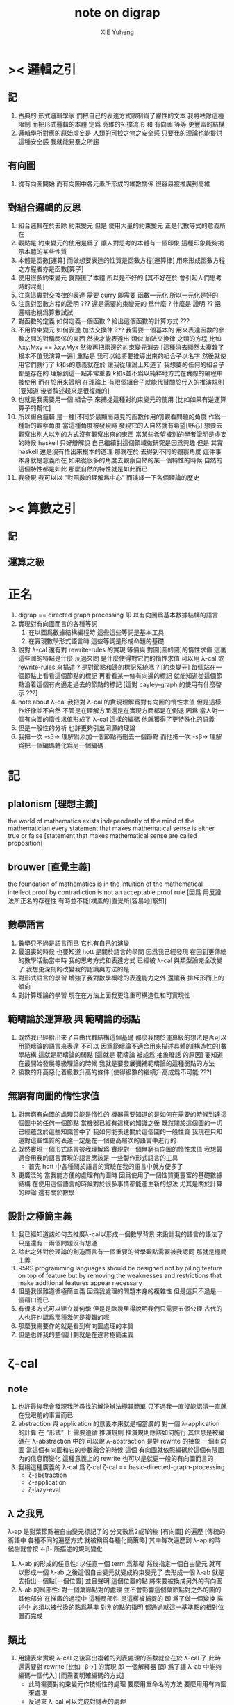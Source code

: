 #+TITLE: note on digrap
#+AUTHOR: XIE Yuheng
#+EMAIL: xyheme@gmail.com


* >< 邏輯之引
** 記
   1. 古典的 形式邏輯學家
      們把自己的表達方式限制爲了線性的文本
      我將袪除這種限制
      而把形式邏輯的本體 定爲
      高維的拓撲流形 和 有向圖 等等 更豐富的結構
   2. 邏輯學所對應的原始虛妄是
      人類的可控之物之安全感
      只要我的理論也能提供這種安全感
      我就能易羣之所趨
** 有向圖
   1. 從有向圖開始
      而有向圖中各元素所形成的維數關係
      很容易被推廣到高維
** 對組合邏輯的反思
   1. 組合邏輯在於去除 約束變元
      但是
      使用大量的約束變元 正是代數等式的意義所在
   2. 觀點是
      約束變元的使用是爲了
      讓人對思考的本體有一個印象
      這種印象能夠揭示本體的某些性質
   3. 本體是函數[運算]
      而做想要表達的性質是函數方程[運算律]
      用來形成函數方程之方程者亦是函數[算子]
   4. 使用很多約束變元
      就隱匿了本體
      所以是不好的
      [其不好在於 會引起人們思考時的混亂]
   5. 注意這裏對交換律的表達
      需要 curry
      即需要 函數一元化
      所以一元化是好的
   6. 注意對函數方程的證明
      ??? 還是需要約束變元的
      爲什麼 ?
      什麼是 證明 ??
      把邏輯也視爲算數試試
   7. 對函數的定義
      如何定義一個函數 ?
      給出這個函數的計算方式 ???
   8. 不用約束變元
      如何表達 加法交換律  ???
      我需要一個基本的
      用來表達函數的參數之間的對稱關係的東西
      然後才能表達出 類似 加法交換律 之類的方程
      比如 λxy.Mxy == λxy.Myx
      然後再把兩邊的約束變元消去
      [這種消去顯然太複雜了根本不值我演算一遍]
      重點是
      我可以給將要推導出來的組合子以名字
      然後就使用它們就行了
      k和s的意義就在於
      讓我從理論上知道了 我想要的任何的組合子都是存在的
      理解到這一點非常重要
      k和s並不爲以純粹地方式在實際的編程中被使用
      而在於用來證明
      在理論上
      有限個組合子就能代替關於代入的推演規則
      [要知道 後者敘述起來是很複雜的]
   9. 也就是我需要用一個 組合子 來捕捉這種對約束變元的使用
      [比如如果有逆運算算子的幫忙]
   10. 所以組合邏輯
       是一種[不同於最顯而易見的函數作用的]觀看問題的角度
       作爲一種新的觀察角度
       當這種角度被發現時
       發現它的人自然就有希望[野心]
       想要去觀察出別人以別的方式沒有觀察出來的東西
       當某些希望被別的學者證明是虛妄的時候
       haskell 只好辯解說 自己繼續對這個領域做研究是因爲興趣
       但是
       其實 haskell 還是沒有悟出來根本的道理
       那就在於
       去得到不同的觀察角度 這件事本身就是意義所在
       如果從很多的角度去觀察自然的某一個特性的時候
       自然的這個特性都是如此
       那麼自然的特性就是如此而已
   11. 我發現
       我可以以 "對函數的理解爲中心"
       而演繹一下各個理論的歷史
* >< 算數之引
** 記
** 運算之級
* 正名
  1. digrap == directed graph processing
     即 以有向圖爲基本數據結構的語言
  2. 實現對有向圖而言的各種等詞
     1) 在以圖爲數據結構編程時
        這些這些等詞是基本工具
     2) 在實現數學形式語言時
        這些等詞是形成命題的基礎
  3. 說對 λ-cal 還有對 rewrite-rules 的實現
     等價與 對圖[圖的圖]的惰性求值
     這裏這些圖的特點是什麼
     反過來問
     是什麼使得對它們的惰性求值
     可以用 λ-cal 或 rewrite-rules 來描述 ?
     是對節點和邊的標記系統嗎 ?
     [約束變元]
     每個站在一個節點上看看這個節點的標記
     再看看某一條有向邊的標記
     就能知道從這個節點沿着這個有向邊走過去的節點的標記
     [這對 cayley-graph 的使用有什麼啓示 ???]
  4. note about λ-cal
     我把對 λ-cal 的實現理解爲對有向圖的惰性求值
     但是這樣作好像並不自然
     不管是在理解方面還是在實現方面都是在倒退
     因爲
     當人對一個有向圖的惰性求值形成了 λ-cal 這樣的編碼
     他就獲得了更特殊化的語義
  5. 但是一般性的分析
     也許更夠引出同源的理論
  6. 我把一次 -sβ-> 理解爲添加一個節點再刪去一個節點
     而他把一次 -sβ-> 理解爲把一個編碼轉化爲另一個編碼
* 記
** platonism [理想主義]
   the world of mathematics exists independently of the mind of the mathematician
   every statement that makes mathematical sense is either true or false
   [statement that makes mathematical sense are called proposition]
** brouwer [直覺主義]
   the foundation of mathematics is in the intuition of the mathematical intellect
   proof by contradiction is not an acceptable proof rule
   [因爲 用反證法所正名的存在性 有時並不能[樸素的]直覺所[容易地]察知]
** 數學語言
   1. 數學只不過是語言而已
      它也有自己的演變
   2. 最沮喪的時候 也要知道
      hott 是關於語言的學問
      因爲我已經發現
      在回到更傳統的數學活動當中時
      我的思考方式和表達方式
      已經被 λ-cal 與類型論完全改變了
      我想更深刻的改變我的認識與方法的是
   3. 對形式語言的學習
      增強了我對數學概唸的表達能力之外
      還讓我 排斥形而上的傾向
   4. 對計算理論的學習
      現在在方法上面我更注重可構造性和可實現性
** 範疇論於運算級 與 範疇論的弱點
   1. 既然我已經給出來了自由代數結構這個基礎
      那麼我關於運算級的想法是否可以用範疇論的語言來表達
      不可以
      因爲範疇論不適合用來描述具體的[構造性的]數學結構
      這就是範疇論的弱點
      [這就是 範疇論 被成爲 抽象廢話 的原因]
      要知道在最開始發展等級理論的時候
      我就是要發展彌補範疇論的這種弱點的方法
   2. 級數的升高惡化着級數升高的條件
      [使得級數的繼續升高成爲不可能 ???]
** 無窮有向圖的惰性求值
   1. 對無窮有向圖的處理只能是惰性的
      機器需要知道的是如何在需要的時候到達這個圖中的任何一個節點
      當機器已經有這樣的知識之後
      既然關於這個圖的一切已經蘊含於這些知識當中了
      我如何能表達關於這個圖的一般性質
      我現在只知道對這些性質的表達一定是在一個更高層次的語言中進行的
   2. 既然實現一個形式語言被我理解爲
      實現對一個無窮有向圖的惰性求值
      我想最適合用我的語言實現的語言應該是
      一些製作形式語言的工具
      + 首先 hott 中各種關於語言的實驗在我的語言中就方便多了
   3. 更廣泛的
      當我能方便的處理有向圖時
      因爲使用了一個性質更豐富的基礎數據結構
      在使用這個語言的時候對於很多事情都能產生新的想法
      尤其是關於計算的理論
      還有關於數學
** 設計之極簡主義
   1. 我已經知道該如何去推廣λ-cal以形成一個數學背景
      來設計我的語言的語法了
      只是還有一兩個問題沒有想通
   2. 除此之外對於理論的創造而言有一個重要的哲學觀點需要被我認同
      那就是極簡主義
   3. R5RS
      programming languages
      should be designed
      not by piling feature on top of feature
      but by removing the weaknesses and restrictions
      that make additional features appear necessary
   4. 但是我很難遵循極簡主義
      因爲我處理的問題本身的複雜性
      但是這只不過是一個藉口而已
   5. 有很多方式可以建立幾何學
      但是是歐幾里得說明我們只需要五個公理
      古代的人也許也認爲那種幾何是複雜的呢
   6. 那麼我需要作的就是看到有向圖處理的本質
   7. 但是也許我的整個計劃就是在違背極簡主義
* ζ-cal
** note
   1. 也許最後我會發現我所尋找的解決辦法極其簡單
      只不過我一直沒能認清一直就在我眼前的事實而已
   2. abstraction 與 application 的意義本來就是相當廣的
      對一個 λ-application 的計算
      在 "形式" 上 需要遵循 推演規則
      推演規則應該如何施行
      其信息是被編碼在 λ-abstraction 中的
      可以說 λ-abstraction 是對 rewrite 的抽象
      一個有向圖 當這個有向圖和它的參數融合的時候
      這個 有向圖就依照編碼於這個有限圖內的信息而變化
      這種意義上的 rewrite 也可以是就更一般的有向圖而言的
   3. 我稱這種廣義的 λ-cal 爲 ζ-cal
      ζ-cal == basic-directed-graph-processing
            + ζ-abstraction
            + ζ-application
            + ζ-lazy-eval
** λ 之我見
   λ-ap 是對葉節點被自由變元標記了的
   分叉數爲2或1的樹 [有向圖]
   的遍歷
   [傳統的術語中 各種不同的遍歷方式 就被稱爲各種化簡策略]
   其中每次遍歷到 λ-ap 的時候樹就會按 <-β- 所描述的規則變化
   1) λ-ab 的形成的任意性:
      以任意一個 term 爲基礎
      然後指定一個自由變元
      就可以形成一個 λ-ab
      之後這個自由變元就變成約束變元了
      去形成一個 λ-ab
      就是去指出一個點[一個位置]
      並且聲明 這個位置的點
      將來要被換成另外的有向圖
   2) λ-ab 的局部性:
      對一個葉節點對的處理
      並不會影響這個葉節點對之外的圖的其他部分
      在推廣的過程中
      這種局部性
      是這樣被捕捉的
      即
      爲了做一個變換
      描述中 必須以被代換的點爲基準
      對別的點的指明
      都通過就這一基準點的相對位置而完成
** 類比
   1. 用鏈表來實現 λ-cal
      之後寫出複雜的列表處理的函數就全在於 λ-cal 了
      此時還需要對 rewrite [比如 -β->] 的實現
      即 一個解釋器
      [即 爲了讓 λ-ab 中能夠編碼一個代入]
      [而需要明確編碼的方式]
      + 此時需要對約束變元作技術性的處理
        要麼用重命名的方法
        要麼用用有向圖來處理
      + 反過來 λ-cal 可以完成對鏈表的處理
   2. 用有向圖處理來實現 ζ-cal
      反過來這種 ζ-cal 可以完成對有向圖的處理
      之後寫出複雜的有向圖處理函數就全在於 ζ-cal 了
      + 有了這層語義
        就算是對有向圖這種複雜數據結構的處理
        也能使用函數式編程範式了
   3. 類比還在於
      我能把 λ-cal 包含在 ζ-cal 之內
** ζ-cal 作爲 λ-cal 的推廣
   1. 下面的理解最重要
      應該把 λ-cal 也理解爲一個對二叉樹的惰性求值系統
      [用樹來考慮下面的東西]
      尤其是考慮到絕對的自由變元時更應該如此
   2. 那麼這種惰性求值系統的特點是什麼呢 ???
      有所謂的惰性求值之後
      就能用有限的元素來表達無窮的結構
      [這種性狀最令人感興趣]
      這是因爲對與這種圖
      人們規定了一種特殊的遍歷方式 即 -β->
   3. 並且要知道 一個 term 是不是 λ-abstraction 都沒有關係
      對 λ-abstraction 內部的東西也是可以進行求值的
      λ-abstraction 並沒有特殊性
   4. 難點在於
      當遍歷到一個 λ-application 時
      它本身與周圍的圖的鏈接方式是平凡的
      它求值之後所得的東西與周圍的圖的鏈接方式也是平凡的
      但是對與一般的有向圖這一點並不成立
   5. 這裏的複雜性可能是本質的
      也就是說 ζ-cal 必須描述兩種鏈接方式
   6. 但是如果有局部性的話
      如何呢 ?
      整個式子 ((ζ <body>) <arg>)
      是以某種方式嵌在一個被遍歷的大的圖中的
      <body> 與外面的大圖的鏈接方式是已知的
      而 <arg> 被代入 <body> 所改變的東西
      邊並不影響 <body> 與大圖的鏈接
      這就是局部性
   7. 但是又回來了
      即 這樣就沒法把 (ζ <body>) 當作一個獨立的東西了
      只有當指明了 <body> 與大圖的鏈接方式的時候
      (ζ <body>) 纔有意義
      或者 (ζ <body>) 可以被當作獨立的東西
      但是每次被放入大圖中的時候都必須說明 <body> 中
      沒有被 ζ 的抽象所影響的部分如何與大圖相鏈接
      沒錯
      這是合理的
      因爲
      在有向圖處理中
      擴大一個圖就是去說明一些複雜的鏈接方式
      這樣一個重大的問題就解決了
      [可以說就幾何直覺而言現在已經沒有任何難點了]
      還有一個重要的問題就是形成遞歸
      這將是要在下面提到的
      即 形成具有無窮性的結構[比如遞歸]
      其本質不在於巧妙的 term
      而在於自我引用
   8. 在有向圖處理中
      在一個需要惰性求值的點處對原圖的其他部分的引用也是可以想像的
      + 畢竟λx.F(xx) λx.F(xx)之所以能形成遞歸對遞歸函數的定義
        是因爲前面的λ-abstraction作用於與自身相同的λ-abstraction
        或者說前面的λ-abstraction在作用於自身
      類似於分形的圖是經過無窮次的遞歸得來的
      因此就與fixed-point有關
      因此也與遞歸有關
      + 考慮Y所生成的遞歸函數作爲無窮二叉樹的性質
        那也是分形
        因爲那是在-β->的特殊指引下自身在引用自身
        這就是分形的本質
        也是那些正規的無窮圖的本質
** 對圖的基本處理
   有以下基本操作
   [其實 ζ-cal 本身就也是被基本的有向圖處理實現的]
   1. 利用樹來初始化一個圖
   2. 將兩個圖用一些新的有向邊相連
   3. 刪除某些節點
   4. 刪除某些邊
   5. 改變某個點或邊中所存放的東西
      點和邊裏是可以存放東西的
      而且沒有類型的限制想存放什麼就存放什麼
      就像 lisp 的 list 能夠保存任何類型的數據一樣
      我需要我的有向圖也有能力保存任何東西在裏面
** ζ-abstraction (ζ-ab)
   對於一個圖 指定其中的一個基點
   1. 以這個基點爲基礎
      用一棵樹來指明一個有序節點列
      這個有序節點列是爲之後的 "擴大" 所準備的接口
      當這些接口被拼接時這個圖會被擴大
   2. 以這個基點爲基礎用一棵樹來指明一些將被刪除的節點
      這樣會使這個圖縮小
   3. ><><>< 那麼其他的對圖的操作如何呢???
      這就是所有的操作嗎???
   4. >< 可以變大可以變小我就掌控了所有的變化 ??
   5. 所列出來的兩個點列中
      哪些點會被刪除或者哪些點會被鏈接
      都是要等到ζ-application的時候纔會被明確的
   6. 整個ζ-abstraction也是一個特殊的圖而已
      只要使用從一點出發的一些有向邊來指明一次抽象中的
      接口節點列和所能刪除的節點列 就行了
      這樣我就可以利用 ζ-abstraction
      把某一類 有向圖處理抽象出來
   7. 一個ζ-ab作爲一個gexp
      就像一個小機器一樣
      在ζ-cal的語義中它以其中被抽象了的點爲接口
      對於一個ζ-ab(as gexp)我可以實現一些基本的函數來查看它作爲機器的性質
      比如:
      1) 詢問這個ζ-ab中所有被抽象了的點
      2) 詢問一個點的接口點列和可刪除點列
      3) 等等
      4) 這些詢問所返回到的信息應該能直接被ζ-ap中的ζ-con利用
** ζ-application (ζ-ap)
   這時候我手上有兩個ζ-ab
   就像我知道一個函數(λ-abstraction)的性質一樣
   + 函數的:參數個數與類型 返回值個數與類型
     其中個數不是本質的類型纔是本質的
   在這裏我也知道ζ-ab的性質:
   1. 它所能刪除的點列
   2. 它的接口點列
   一次ζ-ap就是:(注意只有兩個ζ-ab才能被作用)
   ζ-ap == (ζ-ab ζ-con ζ-ab)
   其中ζ-connection是對連接方式的描述
   + 注意這看起來是對稱的
   ζ-ap也是用一個圖來表述的
   這樣一個ζ-ap的結果就可能是一個新的ζ-ap
   + 對ζ-ab的處理就是一個需要類似於解釋器的東西的地方!!
   + 雖然不是類型系統
     對接口與連接方式的匹配的要求
     同樣也是對函數的輸入與輸出的限制
     也許引入適當的語義
     我就能以這種方式給出一個類型系統的模型
** 也就是說 融合 函數 在語法上被優化爲了一個中綴表達式
** ζ-lazy-eval
   1. 這是很樸素的想法
      即上面的ζ-ap是真正被遍歷到的時候纔會被進行的
      因爲ζ-abstraction也是用一個圖來實現的
      所以這種lazy-eval很容易實現
   2. 對於lazy-eval這個詞
      其實還可以有不同的理解
      因爲這裏所描述的惰性
      並不是primitive的惰性
** 關於嵌套與自我引用
   1. 其實也很簡單
      ζ-ap的嵌套是自然的
      一個ζ-ap的結果就可能是一個新的ζ-ap
      它使得對某個圖的遍歷方式變得複雜
   2. 而自我引用就是沿着新的邊走卻又走回了原來的節點
      這些一起使得可以形成複雜的無窮圖
** 關於透明性
   所謂透明性就是把ζ-abstraction於ζ-application都表示成有向圖
   這樣我可以完全剔除約束變元
   而解釋器對ζ-cal的實現就是有向圖處理
** 再次回到基本操作
   1. 顯然只要基本操作不改變ζ-ab中的接口點列中的點
      那麼任何操作都是合法的
      也就是說ζ-ab是可以被基本操作來作用的 它們跟一般的圖沒什麼區別
   2. 基本操作甚至可以形成手術
      來改變描述ζ-ab中的接口點列和可以被刪除的節點列的有向邊
      這就是透明性所帶來的好處
      任意一個用圖描述的圖的算法
      都是一個圖而已
      可以很容易的拿出來修改與考察
** >< 關於代數
   1. 如果我希望作類比
      那麼就應該有更完整的類比
      即 λ-cal的代數的一面也應該被類比到
      這看似異想天開
      因爲一般的代數結構自然的會形成二叉樹
      但是這其實並不是不可能
      考慮一下高維同論羣就知道了 !!!
      [其羣也爲代數 但是是變換的複合]
   2. 考慮跟λ-cal有關的豐富的數學理論:
      範疇論 代數拓撲 等等
      可想而知ζ-cal這種計算模型
      其背後所隱含的數學理論是非常新而豐富的
   3. 比如我可以嘗試先在 λ-cal 的圖論意義
      和 λ-cal 的代數意義之間建立一種關係
      然後再利用這種關係從 ζ-cal 的圖論找到 ζ-cal 的代數意義
   4. 但是這幾乎是不可能的
      因爲在進行一個 ζ-ap 的時候
      我不光只需要那兩個 ζ-ab 而已
      我還需要一個額外的東西來指明這兩個 ζ-ab 如何相鏈接
      這已經出離一般的代數結構之外了
   5. 但是也沒有出離的太遠
      畢竟這是不過是
      (ζ-ab ζ-con ζ-ab) -> ζ-graph
      [ζ-graph == gexp]
   6. 但是
      既然如此
      其實代數意義就已經喪失了
   7. 如果只是在遍歷圖的時候其中的一些部分被惰性求值
      那麼如何觸發一次 ζ-ap 的進行 ??
      這一點還沒想清楚
      完全的惰性求值就沒有這種顯式的觸發
      也許增加一個可以控制 ζ-ap 的觸發的機制
      我就能實現對求值時間的控制
   8. 如果我固定一種[或某些] ζ-con
      並且將 ζ-ab 一一定那個的方式封裝起來
      我就很容易回到一種代數語義
      [所以這是代數的推廣]
      [只不過單數元素之間的 "乘法" 在這裏被豐富了很多]
      比如利用上面的方法我可以回到 λ-cal
** >< 例子(需要更多的例子)
   對那個無窮五星圖
   遍歷到中點的鄰點時需要把中點代換爲一個五星
   然後把代入的五星與原圖相連
   這就是用惰性求值的ζ-ap來實現的
   但是完全自我引用就會形成循環
   所以對自我引用應該至少提供兩種處理方式
   1. 一種會形成真正的新的節點
   2. 而另一種不會
   對於形成真正的新節點者
   自我引用是假的
   自我引用只是提供了一個和自己相同的模板來擴大這個圖
** >< 打印
   我需要對文件的結構化讀寫 這裏有是一個新的設計領域
   >< 打印可以用支撐樹來作嗎?
   圖中也許必須包含一些額外的信息來建議如何把一個圖打印出來
** 何謂用圖來表示對圖的操作?
   即對圖的遍歷方式有兩類
   一類是按語法遍歷
   一類是按語義遍歷

   按語義遍歷就是說 像((λ ***) ***)節點對一樣被<-β-處理一樣
   這樣我就能夠把ζ-abstraction在圖中利用其它ζ-abstraction的作用來代來代去
   然後形成ζ-ap
   ζ-ap的返回值可能還是ζ-ap
   + 有一步的-ζ->和多步的-ζ->
     即我能控制求值的方式
   我的圖的表達式中也要有匹配到某種模式的圖被按語義處理
   這需要一些設計 但是簡單的
   重點是所有這些必須都用有向圖處理來實現
** 關於編程範式的形成
   純粹的(只有變量沒有常量)λ-cal是用list來表示處理list的算法
   + 或者說 是用λ-term來表示處理λ-term的算法
     其實只是代入而已 所以說成是list更確切
   增添上常量之後就形成了函數式編程系統
   lisp中list的一個特點是 list中可以包含任何其他類型的數據
   這些常量就是用來處理這些數據用的
   + 在scheme中:
     atom: 非list類型的數據
     primitive: 處理這類數據的函數

   這樣就給了digrap以啓發:
   ζ-cal是用directed-graph來表示處理directed-graph的算法
   directed-graph的點和邊中可以包含其他類型的數據
   對其他類型的數據的處理用primitive來完成

   >< 問題是這兩種類型的函數如何相互協調???
   在lisp中primitive的作用方式與λ-ab的作用方式是一致的
   但是在初步的設計中digrap中ζ-ab的作用方式並不與primitive的作用方式一致
   只要解決了這個問題
   我就形成了一種新的編程範式
** >< 關於對函數式編程範式的維持
   看看一個ζ-ap的樣子:(ζ-ab ζ-con ζ-ab)
   就知道我能得到的是比以λ-cal爲核心的函數式編程範式更豐富的一種編程範式

   而每個對於gexp的操作(比如一個基本操作或者一個ζ-ab)都可以有兩個版本
   一個使用被處理的圖本身(通過地址)
   一個使用新複製的一個被處理的圖
   這樣一個第二個版本的ζ-ab就可以像數學中的函數一樣
   在多次的作用中維持一致的行爲
   這就是我所繼承的函數式編程範式的基因

   要想形成新的編程範式在於用我所設計的模型來形成各種基本的計算語義

   比如:
   1. 利用ζ-cal來實現λ-cal
   2. 利用ζ-cal來實現遞歸函數
   3. 利用ζ-cal來實現類型系統
   在作這些工作的時候我一定能發現更多的
   對我應該如何設計ζ-cal的啓示

   首先既然λ-cal被理解爲是用有向二叉樹表達的對有向二叉樹的操作
   那麼用ζ-cal來實現λ-cal是非常簡單的
   也就是說ζ-cal的抽象能力顯然比λ-cal更大 但是也更複雜
   因爲使用了結構更豐富的數據結構
   所以我的計算模型一定可以以更簡單的方式表達一些
   利用λ-cal和其他計算模型表達起來更複雜的計算
** ><><>< 什麼是計算???
   在我的語言內
   計算竟被理解爲用圖表達的對圖的操作
   把這個問題追問下去很可能令人陷入瘋狂
** 關於高階函數
   在digrap中函數的階的樣子很不一樣
    可以把一個gexp中的被抽象了的點的個數定義爲方程的階
    但是這些點之間是平行的關係
    所以階這個詞所暗示的序關係其實是錯誤的
* 實現
** note & rationale
- h :: 獲得關於一個理論的堅固知識的方式就是去實現它
       這同時也幫一個人考察了他所觀察的理論的可實現性

digrap是嵌入scheme的
嵌入scheme是正確的選擇
並且需要自己寫一個有digrap要求的某些特殊性狀的scheme實現

設計了多個語言層次
每一層次的語言都需要被設計的:
1) 方便編譯器工作
2) 方便人閱讀
用wordy-list來實現每個層次的語法
也許這樣的實現效率不高
但是在我看來處理wordy-list的代碼更可讀
並且所實現的語法也更容易處理
並且注意
在上面的基礎上嘗試優化語法很容易
因爲很容易把字符串解析成用wordy-list表示的語法分析樹

語言層次的描述如下
1. 在scheme中實現一個有向圖的數據結構
   即 設計有向圖的表示
   並 寫出處理以這種表示的有向圖的基本函數
2. 但是之後並不使直接用scheme中所提供的
   closure這種抽象方法來進行對有向圖的處理(儘管不限制你這樣做)
   + 上面的這句話隱含地認同了sicp中對
     primitive-function與the-way-to-make-abstraction之間的關係的理解方式
   而是實現一個新的語法
   然後用一個編譯器把這種語法轉換到scheme中對有向圖的基本操作
3. 然後利用所實現的數據結構與編譯器來實驗ζ-cal這種新的計算模型
4. 研究這種計算模型的數學性質
5. 嘗試以這種計算模型爲中心 設計一個新的編程範式
** draft & misc
#+begin_src scheme
;; 下面這些單個的symbol都可以被當作變量名在設計語法的時候使用
$
@
%
^
&
a.1.b.
#+end_src

#+begin_src scheme
'#0=((vertex-1 #0# ()))

(print-graph #f)

(let ([v '((vertex-1 () ()))])
  (set-car! (cdr (car v)) v)
  v)


;; 下面的兩段測試可以發現ikarus的局部變量的行爲是錯的
(let ([v '((vertex-1 <address> ()))])
  (set-car! (cdar v) v)
  (eq? v (cadar v))
  ;; v
  ;; (cadar v)
  )

(define v
  (let ([v '((vertex-1 <address> ()))])
    (set-car! (cdar v) v)
    v))
(eq? v (cadar v))
#+end_src
** >< 關於lazy-eval
- k :: 什麼是lazy-eval 惰性求值?
- x :: 就是懶得去求值的意思
       比如構造子在構造一個數據結構的時候
       構造子它就像一個函數一樣 它的參數是一些表達式
       這些表達式可以是解釋器能夠解釋的任何複雜的嵌套的東西
       比如一個表達式裏面又有很多構造子對參數的作用等等
       構造子如果是懶惰的
       你讓它構造東西的時候
       它就只作最基本的工作
       它把這些表達式放到該放的地方之後就不管了
       當你之後要需要知道構造子所構造的部分的值的時候
       你會用與構造子對應的詢問子來詢問
       這時候詢問子纔會完成求值的工作
       也就是說構造子是懶惰的
       把活都交給詢問子來幹了
       比如LISP中的的懶惰版本的cons可以叫做zons
       (zons (λi.i λi.i) (λi.i λi.i))
       根本就不會對它的兩個參數求值
       只有當(zar (zons (λi.i λi.i) (λi.i λi.i))) => λi.i
       的時候纔會對它的第一個參數求值 等等
- k :: 那麼
       是不是任何結構化數據的構造子都能變得懶惰 ???
- x :: 其實我也不知道
       你可以嘗試去找找反例
       如果找不到反例
       你可以嘗試形成一個小理論(也許需要補充一些假設什麼的)
       去證明對你的問題的肯定是一個真命題
       但是我懶得這麼作了
- k :: 看來根那些構造子一樣
       你也是懶惰的
- x :: 懶惰也沒什麼不好
       另外我想指出
       對於惰性求值這個術語還能有別的理解方式
       那就是函數的惰性求值
       構造子可以被理解爲函數
       我們正是在這種理解方式下來解釋懶惰的構造子的
       函數也可以被理解爲構造子
       函數的惰性求值也有類似的解釋 我就懶得說了
- k :: 但是至少說一說函數爲什麼是構造子 ???
       這並不顯然
       最好能給我舉一些例子
- x :: 好的
       讓我們來考慮純粹的理論性的λ-cal
       說它是理論性的是因爲
       雖然它能夠用來編碼你能想像到的所有數據結構
       並且它能夠用來表達所有可計算的函數
       但是使用起來並不方便 計算起來也不高效
       但是我們就先來考慮這種簡單的東西 因爲我們想要理解到問題的本質
       首先是它的表達式的集合的歸納定義(或者說遞歸定義):
       #+begin_src bnf
       簡單得寫就是:
       <λ-term> ::= <var> | (<λ-term> <λ-term>) | (λ<var>.<λ-term> <λ-term>)

       分開來可以寫成:
       <λ-term> ::= <var> | <λ-application> | <λ-abstraction>
       <λ-application> ::= (<λ-term> <λ-term>)
       <λ-abstraction> ::= λ<var>.<λ-term>
       <var> :: {一個先驗定義的符號集 與自然數集等勢}
       #+end_src
       先不考慮懶惰不懶惰的問題
       這種表達式其實是二叉樹 你能看出來嗎??
       比如:
       (a (b (λx.[c (x ((x m) n))] (λi.i λi.i))))
       我用[]表示了那個直接跟在λ面的特殊的<λ-term>
- k :: 上面的例子真是構複雜的了
       但是我能理解
       畢竟想要存儲表達式就必須有一個數據結構
       而這裏的數據結構就是二叉樹
       並且我知道
       這個二叉樹只有葉節點是有內容的
       只要使用括號就能用線性的字符串來表達這些二叉樹
       並且我還知道
       是<λ-term> ::= (<λ-term> <λ-term>)這一個歸納定義項在是形成着二叉樹
       但是λ<var>.<λ-term>這個東西我有點不理解
       它好像是二叉樹的簡單語義之外的東西??
- x :: 沒錯
       有了它其實我們得到的就不是單純的二叉樹了
       而是一個有向圖
       這個有向圖的支撐樹是一個二叉樹
       這個支撐樹就是上面你所指出的那個歸納定義項所形成的
       而支撐樹之外的有向邊就是令你迷惑的那個λ<var>.<λ-term>形成的
       只要把λ<var>.<λ-term>中
       <λ-term>裏面與λ後面的<var>相等的<var>鏈接到λ後面的<var>
       你就得到整個有向圖了
       如果我能在黑板上給你畫一下的話
       那麼不用言說你也會明白我的意思
- k :: 我明白了
       我能想像出你所希望描述的有向圖了
       現在給我解釋什麼是函數的惰性求值吧!
- x :: 這樣來想
       在LISP中用構造子cons來構造列表(LISP中的這個構造子是勤快的)
       (cons 1 (cons 2 (cons 3 '())))
       這與直接寫出表達式'(1 2 3)是一樣的
       而在上面我寫出表達式 也與我用構造子來構造這個表達式是一樣的
       這裏我需要懶惰處理的是(λx.[c (x ((x m) n))] (λi.i λi.i))
       因爲這一項就是需要被求值的項
       它求值之後應該得到(c (m n))
       這就是構造子懶得乾的事
       構造子和函數可以以差不多的方式來理解
       也就是說函數也可以是懶惰的
       構造子以參數爲基礎進行構造 就類似於 函數拿到參數然後進行代入
       當函數懶得對參數求值而直接進行代入的時候就是惰性求值
       但是要注意一個參數可能被代入到多個點 就像上面一樣
       這時候如果對一個點的參數求值了 那麼其他的點就都應該知道這個被求值的結果了
       這一點是對惰性求值的實現方面的問題 想要實現這種東西並不困難
- k :: 惰性求值有什麼好處呢??
       哦! 我看到了一種好處
       比如在上面(car (λx.[c (x ((x m) n))] (λi.i λi.i))) => c
       當使用惰性求值的時候詢問子car沒有詢問到的地方就不需要被求值
       因此(λi.i λi.i)根本就沒有被求值
- x :: 沒錯
       更重要的是這種求值方式在λ-cal的理論中具有優越性
       這裏我就需要引用一些別人的書來給你看了!
- k :: 那麼digrap中的惰性求值應該如何實現呢 ???
- x :: 這個留到下次討論吧!
---------------------------------------------
** wordy-lisp (wlist)
*** primer
- lisp ::
  + list processing
  + sexp (or list)
  + λ-cal
- digrap ::
  + directed graph processing
  + gexp
  + ζ-cal
*** k :: Good idea, x!
x :: how about wordy-lisp!
1. associated list processing (or wordy list processing)
2. we can call a exp of it a wexp (or a wlist)
3. <body>中表達式的求值順序可以用顯示規定
   這樣表達式的排版就是自由的
4. 函數的形式參數名稱之外再加一個明顯的說明性標記(或者不加)
   這樣參數的代入順序就可以是自由的
   不用記憶順序(那是死記硬背的)
   只用記住參數的說明性標記(這是理解記憶的)
   可以想像如何可以用很多的說明性標記來標記同一點
   這樣記不住這個還能記住其他的
5. 函數的作用順序也可以是自由的
   當參數不齊全時就形成curry
   這樣就使得對一個函數(尤其是多參數的)的使用變得極爲靈活
6. 類型系統不是問題
   可以保留一個:type關鍵詞
7. OO也不是問題
   通過元素之間的相互克隆
   就可以達到OO的效果
8. 錯誤處理也不是問題
   可以保留一個:error關鍵詞
9. 每個保留的關鍵詞都可以用來形成這種語法的新語義
   對語言的動態擴展也不是問題
   我將得到比scheme更強大的macro系統
   因爲我可以有(至少)兩個層次的macro
   一個是用戶增加一個:key-word中的key-word
   並定義這個key-word影響它所在的表達式的方式
   一個是(更高級的)用戶增加<key>
   並定義對增加的<key>的處理方式
10. 很容易作爲編譯器或語法解析器的目標語言
11. >< 難點是
    編譯或解釋這種語法以形成所需要的語義
    就需要很多的查找和排序工作
    不過那不正是電子計算機擅長的工作嗎!!
*** inductive definition
#+begin_src bnf
<wordy-list>
   ::= '() | <field> | (append <wordy-list> <wordy-list>)

# 下面這個版本的可以保留<wordy-list>內的所有loop
<wordy-list>
   ::= '() | <field> | (append! <wordy-list>[non-null] <wordy-list>)


<field>
   ::= (<key> <non-key-val> ...)
       {這裏的list必須是proper-list}

<key> == <field-name>

<key>
   ::= {所有的以冒號開頭的symbol}

<non-key-val>
   ::= {不是<key>的任何類型的值,特別地可以是一個<wordy-list>}

<atom-relative-to-wordy-list> {簡稱<atom-to-wlist>}
   ::= {所有不是<wordy-list>的東西都是相對於<wordy-list>來說的原子}
# 上面這種相對原子的概唸對每種歸納定義的結構化的數據都適用
# 因爲這些原子將被作爲遞歸函數的基本步驟
#+end_src
這裏對於這個數據類型需要一些分析與解釋
1. 這樣設計數據類型是爲了儘量減少人類認知上的負擔
2. 可以發現這個歸納定義的形式是相當良好的
   有了這樣典型的歸納定義 就可以很方便地寫遞歸函數了
*** some helper-functions
#+begin_src scheme
(define string<-symbol symbol->string)
(define list<-string string->list)

(define not-proper-list?
  (lambda (x)
    (and (pair? x)
         (not (list? x)))))
#+end_src
*** predicates
#+begin_src scheme
(define key?
  (lambda (x)
    (and (symbol? x)
         (eq? #\: (car (list<-string
                        (string<-symbol x)))))))
;; test:
;; (key? 1)
;; (key? ':kkk)
;; (key? '::kkk)
;; (key? '卡夫卡)


(define wordy-list?
  (lambda (x)
    (and (list? x)
         (or (null? x);; can be '() 因爲要作爲遞歸函數的基本步驟
             (key? (car x))))))
;; (wordy-list? '())
;; (wordy-list? '(:k1 1 :k2 2 2 2 :k3 3 (3) () :k4 . 1))



(define field?
  (lambda (x)
    (and (list x)
         (not (null? x))
         (key? (car x))
         (not (wordy-list? (cdr x))))))
#+end_src
*** note about wlist-processing
這裏有一個很重要的說明:
在scheme中用副作用來構造帶有loop的list這件事困擾了我很久
我現在明白這是因爲我對我寫的代碼所表達的東西的理解
和機器實際上對我代碼的處理方式之間有一個偏差
這可以說成是一種語義的錯亂
對這一點的解釋如下:
1. 首先要明白當結構化的數據被作爲參數來傳遞的時候自然而然傳遞的是地址
2. 其次要熟悉scheme中的一種編程風格
   這種風格是用遞歸函數處理歸納定義的數據的標準方式
   + 這種標準處理方式在ml這種具有更強類型限制的語言中體現的最爲明顯
   這種風格是:
   1) 函數以輸入的結構化數據爲原材料
      因爲所使用的結構化的數據有良好的遞歸定義
      所以很容易形成遞歸函數去解構這個結構
   2) 然後在這個拆解原料的過程中
      函數會利用拆解所得到部分原料
      並添加一些新的物質
      去構建一個需要被輸出的結構化數據
   3) 重要是 當一個東西被當成原料而傳給某個函數的時候
      做了這樣的重要假設:
      這些原料是以後不需要的了 並且這些原料沒有同時在別的地方被用到
      即 這些原料中的任何部分的地址別人都不知道
      只有當下這個原料所服務於的那個函數知道
   4) 在函數構造需要被輸出的新的結構化數據的時候
      原料的一些部分被用到
      同時原料的另一些部分沒有被用到
      那些沒有被用到的原料的部分當然就是需要被垃圾回收器回收的廢料了
3. scheme中的列表處理函數基本上都是以這種風格寫成的
   這是一種很好的風格
   它使得編程變得清晰簡單而明瞭
4. 但是
   當我需要用副作用來構造帶有loop的list的時候 問題就來了
   因爲上面的那個重要的假設不再被滿足了
   並且
   略微形而上地說
   這裏所處理的東西(至少從表面上來看)不再具有良好的歸納定義了
   這就決定了這種東西不容易使用遞歸函數來處理
   但是這只是表面
   其實我們所定義的數據結構總不是雜亂無章的
   否則就無``結構''可言了
   其實我們所定義的數據結構總是有一定的正規性的
   總是可以使用遞歸函數來處理的
   這種可被遞歸函數處理的性質從某種意義上來說就是``結構''的本質
   這樣
   此時我們就需要新的理解方式與處理風格
   這時遞歸函數的行爲
   不是解構的同時構造
   而是遍歷的同時修改
   或者遍歷的同時記錄需要做修改的地方的信息
   然後遍歷之後一起作修改
   就是用很多副作用去修改原來的值
   然後返回的還是原來的值的地址 只不過原來的值被修改過了
   甚至有時可以不返回值 因爲在別的地方還能引用到原來的數據
   注意這種風格是如何與上面那個重要的假設完全相反的
5. 如何理解這些呢 ???
   這種新的風格
   可能需要我能自由地在函數中引用cons的car和cdr的地址
   scheme並不支持這樣的操作
   這與垃圾回收有衝突嗎???
   不衝突
   因爲在我獲取一個明顯的地址之後這一個cons就被着重標記爲不能被回收的了
   當我進行完對這個地址的副作用之後我可以取消這個着重標記表示允許回收
   也就是說使用兩bits
   一個表示``回收--不回收''
   一個表示``允許回收--不允許回收''
6. 這裏如此多的副作用顯然違背了函數式編程
   但是爲了能更方便的寫出比如digrap這種程序
   語言的這樣的性狀是有利的
   當我發現scheme給digrap的實現造成極大的困難的時候
   我就會自己寫一個類似scheme的LISP
7. 還發現scheme中失誤的一點
   爲了實現digrap中的那個有向圖的數據結構
   wlist中的某些位置需要記錄wlist中其他位置的地址
   但是在scheme中列表與列表的地址是沒有區別的
   >< 也許我可以用一個閉包來記錄這個地址
   這樣就可以有一個僞地址數據類型 並且打印起來也好看
   >< 但是我不這樣作
   因爲這並不是正確的實現方式
   這樣作只是在scheme錯誤的設計上修補而已
   應該更改編譯器本身的設計以實現我的目標
8. 你馬上就發現兩種處理風格並不衝突
   並且常常需要同時使用這兩種處理
   那麼重要的就是
   我應該用上面的兩種風格來規範化自己寫的函數
   並且用上面所指出的揭示函數行爲的特徵來描述函數的行爲
*** wlist-processing
#+begin_src scheme
;; 就接口而言 curry總是可以增加使用上的靈活性
;; 並且簡化對使用方式的理解: 因爲所有的作用都是一元的了

;; (take n) => <taker>
;; (<taker> <field>) => <val>
;;   例如 (take n) will take the key of <field>
(define take
  (lambda (n)
    (lambda (field)
      (letrec ([R (lambda (n lis)
                    (cond [(= n 0)
                           (car lis)]
                          [else
                           (R (sub1 n) (cdr lis))]))])
        (if (>= n (length field))
          (error 'take
            "taker too far!" n (sub1 (length field)) field)
          (R n field))))))
;; ((take 1) '(:kkk))
;; ((take 3) '(:kkk 1 2 3))
;; ((take 4) '(:kkk 1 2 3))


;; (find <key>) => <finder>
;; (<finder> <wordy-list>) => <field> | #f
;;    上面當失敗的時候是否不應該簡單地返回#f
;;    而去返回更多的信息 比如找什麼key的時候失敗了
;;    其實用#f也行 因爲返回值正常的時候返回的都是列表
;;    但是其他的函數的錯誤處理可能就不能這麼草率了
;; 注意:
;;   所返回的是一個新構建的列表
;;   但是列表裏的元素還是老元素
;;   因此對於finder所返回的值要小心地使用副作用
;; 又注意:
;;   所返回的新列表會喪失``在列表內引用列表頭''的性質
;;   所返回的:
;; (:0-dimension-geometry-object-list
;;      #2=[:v vertex-2 :address #2#
;;          :can (:value 222)
;;          :abut-edge-list
;;             (:e edge:2-->3 :address #4#)
;;             (:e edge:3-->2 :address #6#)])
;; 對其中#2#的引用不會喪失``在列表內引用列表頭''的性質
;; 但是如果是(:kkk 1 2 . #0=(:tree 7 8 9 #0#) 4 5 6)
;; 那麼
;; ((find ':tree)
;;  '(:kkk 1 2 . #0=(:tree 7 8 9 #0#)))
;; =>
;; (:tree 7 8 9 #0=(:tree 7 8 9 #0#))
;; 而不是#0=(:tree 7 8 9 #0#)
;; 也就是說返回值喪失了``在列表內引用列表頭''的性質
;; 但是從某種語義上來說
;; (:kkk 1 2 . #0=(:tree 7 8 9 #0#) 4 5 6)中的#0#並不是對列表頭的引用不是嗎?
;; 看你從什麼角度去理解了
;; 但是一定要小心而仔細地分析find這類函數的性質
(define find
  (lambda (key)
    (lambda (wordy-list)
      (letrec ([find-the-key
                (lambda (wordy-list)
                  (cond [(null? wordy-list)
                         #f]
                        [(eq? key (car wordy-list))
                         (cons (car wordy-list)
                               (find-2nd-key (cdr wordy-list)))]
                        [else
                         (find-the-key (cdr wordy-list))]))]
               [find-2nd-key
                (lambda (wordy-list)
                  (cond [(null? wordy-list)
                         wordy-list]
                        [(atom? wordy-list)
                         wordy-list]
                        [(not (key? (car wordy-list)))
                         (cons (car wordy-list)
                               (find-2nd-key (cdr wordy-list)))]
                        [(key? (car wordy-list))
                         '()]
                        ))])
        (cond [(not (key? key))
               (error 'find "inupt must be a key" key)]
              [(null? wordy-list)
               #f]
              [else
               (find-the-key wordy-list)])
        ))))
;; test:

;; ((find ':k0) '(:k1 1 :k2 2 2 2 :k3 3 (3) () :k4))
;; ((find ':k1) '(:k1 1 :k2 2 2 2 :k3 3 (3) () :k4))
;; ((find ':k2) '(:k1 1 :k2 2 2 2 :k3 3 (3) () :k4))
;; ((find ':k4) '(:k1 1 :k2 2 2 2 :k3 3 (3) () :k4))

;; 儘管下面的測試看似正確
;; 但是非proper-list不被看作是wordy-list
;; wordy-list?這個謂詞會幫助判斷
;; 所以需要一個例外處理來處理下面的東西
;; 否則這種形式被(有意或無意地)濫用後 將會帶來麻煩
;; ((find ':k4) '(:k1 1 :k2 2 2 2 :k3 3 (3) () :k4 . 1))

;; ((find ':k3) '(:k1 1
;;              :k2 2 2 2
;;              :k3 3 (3) ()
;;              :k4))
;; ((find ':can) '[:v :can <-- <-- λ])
;; ((find ':can) '[:v :can (:v-type black :kkk kkk)])



;; ((find ':type)
;; '(:type <<graph>>

;;   :0-dimension-geometry-object-list
;;      #2=[:v vertex-2 :address #2#
;;          :can (:value 222)
;;          :abut-edge-list
;;             (:e edge:2-->3 :address #4#)
;;             (:e edge:3-->2 :address #6#)]

;;      #3=[:v vertex-3 :address #3#
;;          :can (:value 333)
;;          :abut-edge-list
;;             (:e edge:2-->3 :address #4#)
;;             (:e edge:3-->2 :address #6#)]

;;   :1-dimension-geometry-object-list
;;      #4=[:e edge:2-->3 :address #4#
;;          :can (:edge-type black-arrow)
;;          :abut-vertex-list
;;             (:v vertex-2 :address #2#)
;;             (:v vertex-3 :address #3#)]

;;      #6=[:e edge:3-->2 :address #6#
;;          :can (:edge-type black-arrow)
;;          :abut-vertex-list
;;             (:v vertex-3 :address #3#)
;;             (:v vertex-2 :address #2#)]
;;      ))




;; (let ([first-edge-fo-first-vertex-finder
;;        (lambda (a-graph)
;;          ((find ':e)
;;           ((take 1)
;;            ((find ':abut-edge-list)
;;             ((take 1)
;;              ((find ':0-dimension-geometry-object-list) a-graph))))))])
;;   (first-edge-fo-first-vertex-finder
;;    '(:type <<graph>>

;;      :0-dimension-geometry-object-list
;;         #2=[:v vertex-2 :address #2#
;;             :can (:value 222)
;;             :abut-edge-list
;;                (:e edge:2-->3 :address #4#)
;;                (:e edge:3-->2 :address #6#)]

;;         #3=[:v vertex-3 :address #3#
;;             :can (:value 333)
;;             :abut-edge-list
;;                (:e edge:2-->3 :address #4#)
;;                (:e edge:3-->2 :address #6#)]

;;      :1-dimension-geometry-object-list
;;         #4=[:e edge:2-->3 :address #4#
;;             :can (:edge-type black-arrow)
;;             :abut-vertex-list
;;                (:v vertex-2 :address #2#)
;;                (:v vertex-3 :address #3#)]

;;         #6=[:e edge:3-->2 :address #6#
;;             :can (:edge-type black-arrow)
;;             :abut-vertex-list
;;                (:v vertex-3 :address #3#)
;;                (:v vertex-2 :address #2#)]
;;         )
;;    ))



;; (let ([can-of-first-edge-fo-first-vertex-finder
;;        (lambda (a-graph)
;;          ((find ':can)
;;           ((take 1)
;;            ((find ':address)
;;             ((take 1)
;;              ((find ':abut-edge-list)
;;               ((take 1)
;;                ((find ':0-dimension-geometry-object-list) a-graph))))))))])
;;   (can-of-first-edge-fo-first-vertex-finder
;;    '(:type <<graph>>

;;      :0-dimension-geometry-object-list
;;         #2=[:v vertex-2 :address #2#
;;             :can (:value 222)
;;             :abut-edge-list
;;                (:e edge:2-->3 :address #4#)
;;                (:e edge:3-->2 :address #6#)]

;;         #3=[:v vertex-3 :address #3#
;;             :can (:value 333)
;;             :abut-edge-list
;;                (:e edge:2-->3 :address #4#)
;;                (:e edge:3-->2 :address #6#)]

;;      :1-dimension-geometry-object-list
;;         #4=[:e edge:2-->3 :address #4#
;;             :can (:edge-type black-arrow)
;;             :abut-vertex-list
;;                (:v vertex-2 :address #2#)
;;                (:v vertex-3 :address #3#)]

;;         #6=[:e edge:3-->2 :address #6#
;;             :can (:edge-type black-arrow)
;;             :abut-vertex-list
;;                (:v vertex-3 :address #3#)
;;                (:v vertex-2 :address #2#)]
;;         )

;;    ))


;; (address-find <key>) => <address-finder>
;; (<address-finder> <wordy-list>) => <wordy-list>
;; 不構建新列表而直接返回找到的列表的地址
;; 有點像又兩個參數的cdr
;; 第一個參數是<field-name> (即<key>)
;; 第二個參數是<wordy-list>
(define address-find
  (lambda (key)
    (lambda (wordy-list)
      (letrec ([find-the-key
                (lambda (wordy-list)
                  (cond [(null? wordy-list)
                         #f]
                        [(eq? key (car wordy-list))
                         wordy-list]
                        [else
                         (find-the-key (cdr wordy-list))]))])
        (cond [(not (key? key))
               (error 'find "inupt must be a key" key)]
              [(null? wordy-list)
               #f]
              [(eq? key (car wordy-list))
               wordy-list]
              [else
               (find-the-key wordy-list)])
        ))))
;; test:
;; ((address-find ':k0) '(:k1 1 :k2 2 2 2 :k3 3 (3) () :k4))
;; ((address-find ':k1) '(:k1 1 :k2 2 2 2 :k3 3 (3) () :k4))
;; ((address-find ':k2) '(:k1 1 :k2 2 2 2 :k3 3 (3) () :k4))
;; ((address-find ':k3) '(:k1 1 :k2 2 2 2 :k3 3 (3) () :k4))
;; ((address-find ':k4) '(:k1 1 :k2 2 2 2 :k3 3 (3) () :k4))




(define append-two!
  ;; SIDE-EFFECT on wlist-1, 所以append-two!的第一個參數不能是'()
  ;; RETURN-VAL wlist-1
  (lambda (wlist-1 wlist-2)
    (letrec ([R! (lambda (wlist-1)
                   (cond [(null? (cdr wlist-1)) ;; (= 1 (length wlist-1))
                          (set-cdr! wlist-1 wlist-2)]
                         [else
                          (R! (cdr wlist-1))]))])
      (cond [(null? wlist-1)
             (error 'append-two!
               "append-two!'s 1th-arg can not be '()" wlist-1 wlist-2)]
            [(not-proper-list? wlist-1)
             (error 'append-two!
               "append-two!'s 1th-arg can not be a not proper-list"
               wlist-1 wlist-2)]
            ;; [(not (list? wlist-2))
            ;;  (error 'append-two!
            ;;    "append-two!'s 2th-arg must be a list" wlist-1 wlist-2)]
            ;; 上面的一句對類型的控制比較嚴格一點
            [(and (not (pair? wlist-2))
                  (not (null? wlist-2)))
             (error 'append-two!
               "append-two!'s 2th-arg must be a pair or '()" wlist-1 wlist-2)]
            [else
             ;; SIDE-EFFECT
             (R! wlist-1)
             ;; RETURN-VAL
             wlist-1]))))
;; test:
;; (append-two! '(1 2 3) '(kkk))
;; (append-two! '() '(kkk))
;; (append-two! '(1 2 . 3) '(kkk))
;; (let ([kkk '(1 2 3)])
;;   (append-two! kkk '(kkk))
;;   (append-two! kkk '(kkk))
;;   (append-two! kkk '(kkk))
;;   kkk)
;; (let ([kkk '(1 2 3)])
;;   (append kkk '(kkk))
;;   (append kkk '(kkk))
;;   (append kkk '(kkk))
;;   kkk)

(define-syntax append!
  (syntax-rules ()
    [(_)
     (error 'append!
       "append! is a syntax with at least 2 args, not 0 arg !")]
    [(_ anthing)
     (error 'append!
       "append! is a syntax with at least 2 args, not 1 arg !" anthing)]
    [(_ wlist-1 wlist-2)
     (append-two! wlist-1 wlist-2)]
    [(_ wlist-1 wlist-2 wlist-3 ...)
     (append!
      (append-two! wlist-1 wlist-2) wlist-3 ...)]
    ))
;; test:
;; (append! '(1 2 3) '(1 2 3) '(kkk))
;; (append! '(kkk) '() '(kkk))
;; (append! '(0 0 0) '(kkk) '(1 2 . 3))
;; (append! '(0 0 0) '(1 2 . 3) '(kkk))
;; (let ([kkk '(1 2 3)])
;;   (append! kkk '(kkk))
;;   (append! kkk '(kkk))
;;   (append! kkk '(kkk))
;;   kkk)
;; (let ([kkk '(1 2 3)])
;;   (append kkk '(kkk))
;;   kkk)


;; 一個同構變換:
;; 主要的區別是
;; alist中遞增一下就能找到下一個field
;;   而wlist中可能需要很多對key?判斷才能找到下一個field
;; wlist的樣子看起來很簡單括號很少並且更容易理解
;;   而alist看起來很複雜
;; alist在視覺上的的劣勢很容易用一個語法解析器來彌補
;; wlist理解起來還是更簡單

;; 爲了獲得alist的優勢 並不必作同構變換
;; 只要跑一遍wlist 然後增加一個key.address-alist就行了
;; 真正的同構變換會破壞原來的結構化數據的結構
;; 即 第一個field的尾部被一個'()截斷了
;; 但是更重要的是注意這種截斷並不影響wlist中的loop
;; 也就是說不會影響wlist中的某些位置對其他位置的地址的記錄

;; 注意只有當使用同構所節省的時間超過
;; 同構變換所浪費的時間
;; (define alist<-wlist
;;   (lambda (wlist)
;;     ()))

;; (define wlist<-alist
;;   (lambda (alist)
;;     ()))


;; 用副作用刪除和增加field
;; (delete! <key>) => <deleter!>
;; (<deleter!> <wordy-list>) => {WITH-SIDE-EFFECT} <wordy-list> | #f
;; (define delete!
;;   (lambda (key)
;;     (lambda (wordy-list)
;;       需要定義find-next-field
;;       )))

;; (substitute! <field>) => <substituent!>
;; ((<substituent!> <key>) )
;; (define substitute!
;;   (lambda (key)
;;     (lambda (wordy-list)
;;
;;       )))


;; 用副作用刪除和增加field中的值
;; 用副作用更改field的名字




(define insert-val-to-the-2nd-position-of-a-list!
  (lambda (val lis)
    (if (null? lis)
      (error 'insert-val-to-the-2nd-position-of-a-list!
        "input list can not be '() !")
      (set-cdr! lis (append!
                      (list val)
                      (cdr lis))))))


(define insert-a-val-to-a-field-of-a-wlist!
  (lambda (val field-name wlist)
    (insert-val-to-the-2nd-position-of-a-list!
     val ((address-find field-name) wlist))))
;; test:
;; (define kkk '(:kkk))
;; (insert-a-val-to-a-field-of-a-wlist! 1 ':kkk kkk)

;; 發現如果可以自由的改變參數的順序 那將是極好的
;; 在wordy-lisp中就可以做到這一點
;; 我可以直接用macro把wordy-lisp嵌入到scheme中嗎 ???
;; 如果能自動實現動態的curry 就更好了 !!!
;; 太酷了
;; 甚至可以自動變換求值順序形成不同的curry
;; 太酷了 太酷了
(define to-a-field-of-a-wlist--let-us-insert-a-val!
  (lambda (field-name wlist val)
    (insert-val-to-the-2nd-position-of-a-list!
     val ((address-find field-name) wlist))))
#+end_src
*** note about constructor
如果使用wordy-list的明顯的標籤
那麼這些標籤就可以看作是每個結構化對象(數據)的構造子
那麼模式匹配和類型推到當然就不成問題

!!! 上面的兩項其實是錯的
因爲這裏的明顯的標籤雖然用來命名了對象中的一部分
但是並沒有形成對一個集合的歸納定義
而模式匹配是爲了寫遞歸函數處理歸納定義的集合(數據類型)

但是仔細一想其實又是可以的
因爲不論如何它們確實能夠擔當構造子的角色
** representation-of-graph
*** 0.01
#+begin_src scheme
(define <<graph>>?
  (lambda (x)
    (and (list x)
         (not (null? x))
         (eq? (car x) '<<graph>>))))

;; 希望給出比較不平凡的例子作爲測試
;; 以使所有的遞歸在基本的測試中都能被跑到
(define example-graph
  ;; memory == O(|V|+|E|)
  '(<<graph>>
    ;; 約定: 在下面的表示中 每一個點邊元素都用方括號

    ;; vertex-list (0-dimension-geometry-object-list)
    ;; 點中有一個列表 保存着與自己相鄰的所有邊的地址
    ;; 這樣從點出發能夠找到與它相鄰的所有邊
    ;; 這種對地址的保存就實現着點和邊的相鄰關係
    (#2=[(vertex-2 #2# (:value 222))
         (edge:2-->3 #4#) (edge:3-->2 #6#)]
     #3=[(vertex-3 #3# (:value 333))
         (edge:2-->3 #4#) (edge:3-->2 #6#)])

    ;; edge-list (1-dimension-geometry-object-list)
    ;; 邊中有一個列表 保存這與自己相鄰的所有點的地址
    ;; 這樣從邊出發能夠找到與它相鄰的所有點
    ;; 這種對地址的保存就實現着點和邊的相鄰關係
    (#4=[(edge:2-->3 #4# (:edge-type black-arrow))
         ;; 兩個點在下面的列表中儲存的順序
         ;; 體現着這條邊連接它們的方式
         (vertex-2 #2#) (vertex-3 #3#)]
     #6=[(edge:3-->2 #6# (:edge-type black-arrow))
         (vertex-3 #3#) (vertex-2 #2#)])

    ;; 可以發現圖的幾何語義限制了上面的列表的樣子
    ;; 在圖的語義下:
    ;;   2-dim幾何體 能且只能 與兩個1-dim幾何體相連
    ;;        並且其鄰接列表是有序的
    ;;   1-dim幾何體 能 與0個或1個或多個2-dim幾何體相連
    ;;        並且遺忘了其鄰接列表的順序

    ;; 顯然在這裏我們可以進行推廣
    ;; 在這種實現方式下所能得到的最廣泛的推廣是:
    ;;   可以有n-dim幾何體列表
    ;;   幾何體都可以和任意維數的幾何體相連接
    ;; 顯然利用這種實現的推廣
    ;; 只要再向上面一樣添加某先限制條件
    ;; 就能夠形成代數拓撲中的某些復形的語義

    ;; 但是要注意的是限制條件對語義的影響可能是相當微妙的
    ;; 幾何語義的建立 可以幫助我們決定應該實現什麼樣的 基本處理函數
    ;; 基本的觀察 與 基本的幾何想像 總能把人們引向有趣而豐富的理論
    ))
#+end_src
*** 0.02
下面的數據結構可以被視爲是圖論型數據庫的實現
只要
1. 把:0-dimension-geometry-object-list
   替換爲:data
2. 把:1-dimension-geometry-object-list
   替換爲:relation
   並且取消與edge的語義有關的限制
   使得:relation與:data完全對稱
   + 並且 :can of :relation 中
     可以保存對關係的額外描述等等
3. 上面的東西顯然能夠勝任一個數據庫
   它的特點是保存的很簡潔
   插入和刪除還有查詢比較複雜

#+begin_src scheme
(define <<graph>>?
  (lambda (x)
    (and (wordy-list? x)
         (not (null? x))
         (eq? ((take 1)
               ((find ':type)
                x))
              '<<graph>>))))

;; (<<graph>>? example-graph)

;; 下面希望給出比較不平凡的例子作爲測試
;; 以使所有的遞歸在基本的測試中都能被跑到
(define example-graph
  ;; memory == O(|V|+|E|)
  '(:type <<graph>>
    ;; 約定: 在下面的表示中 每一個點邊元素都用方括號

    :0-dimension-geometry-object-list
    ;; 每個點中有一個列表:abut-edge-list
    ;; 保存着與自己相鄰的所有邊的地址
    ;; 這樣從點出發能夠找到與它相鄰的所有邊
    ;; 這種對地址的保存就實現着點和邊的相鄰關係

    #2=[:v vertex-2 :address #2#
        :can (:value 222)
        :abut-edge-list
        ;; 如果一個key的名字說明這一項是list
        ;; 那麼它後面根的常常就是一個list的wordy-list
        ;; 要知道基本的元素在這裏都是用wordy-list來表達的
           (:e edge:2-->3 :address #4#)
           (:e edge:3-->2 :address #6#)]

    #3=[:v vertex-3 :address #3#
        :can (:value 333)
        :abut-edge-list
           (:e edge:2-->3 :address #4#)
           (:e edge:3-->2 :address #6#)]


    :1-dimension-geometry-object-list
    ;; 每個邊中有一個列表:abut-vertex-list
    ;; 保存着與自己相鄰的所有點的地址
    ;; 這樣從邊出發能夠找到與它相鄰的所有點
    ;; 這種對地址的保存就實現着點和邊的相鄰關係

    #4=[:e edge:2-->3 :address #4#
        :can (:edge-type black-arrow)
        :abut-vertex-list
           ;; 兩個點在這個列表中儲存的順序
           ;; 體現着這條邊連接它們的方式
           (:v vertex-2 :address #2#)
           (:v vertex-3 :address #3#)]

    #6=[:e edge:3-->2 :address #6#
        :can (:edge-type black-arrow)
        :abut-vertex-list
           (:v vertex-3 :address #3#)
           (:v vertex-2 :address #2#)]



    ;; 可以發現圖的幾何語義限制了上面的列表的樣子
    ;; 在圖的語義下:
    ;;   1-dim幾何體 能且只能 與兩個0-dim幾何體相連
    ;;        並且其鄰接列表是有序的
    ;;   0-dim幾何體 能 與0個或1個或多個1-dim幾何體相連
    ;;        並且遺忘了其鄰接列表的順序

    ;; 顯然在這裏我們可以進行推廣
    ;; 在這種實現方式下所能得到的最廣泛的推廣是:
    ;;   可以有n-dim幾何體列表
    ;;   幾何體都可以和任意維數的幾何體相連接
    ;; 顯然利用這種實現的推廣
    ;; 只要再向上面一樣添加某先限制條件
    ;; 就能夠形成代數拓撲中的某些復形的語義

    ;; 但是要注意的是限制條件對語義的影響可能是相當微妙的
    ;; 幾何語義的建立 可以幫助我們決定應該實現什麼樣的 基本處理函數
    ;; 基本的觀察 與 基本的幾何想像 總能把人們引向有趣而豐富的理論


    ))
#+end_src
** basic-functions-for-graph
*** note
刪除和添加節點並不是簡單在這個集閤中增加元素
而需要修改圖的各部分 讓圖的各部分對圖的描述保持一致
- add-vertex
- add-edge
- delete-vertex
- delete-edge
其他操作顯然都能用這4個基本操作的複合來完成
*** some helper-functions (not using)
也許這裏的函數應該被作爲另外的lib分離出去
**** 0.01

#+begin_src scheme
;; 下面的add-to-list-end!把x添加到list的末尾
;; 由於scheme的限制 這樣的實現方式最簡單
;; 因爲add-to-list-end!是一個副作用
;; 所以只有有名字能引用到它的參數lis的時候這個函數纔有意義
(define add-to-list-end!
  (lambda (x lis)
    (letrec ([R (lambda (x lis)
                  (cond [(null? (cdr lis))
                         (set-cdr! lis (list x))]
                        [else
                         (R x (cdr lis))]))])
      (if (null? lis)
        (error 'add-to-list-end! "can not add ~s to null list" x)
        (R x lis)))))

;; 非副作用的版本更簡單 但是現在還用不到
;; (define add-to-list
;;   (lambda (x lis)
;;     ))


(define find-address-in-vertex-list-by-name
  (lambda (name vertex-list)
    (cond [(null? vertex-list)
           (error 'find-address-in-vertex-list-by-name "can not find name: ~s in list" name)]
          ;; 想要說出是那個list就要使用call/cc
          [else
           (if (equal? name (caaar vertex-list))
             ;; 使用equal?這樣vertex-name就可以是list或vector了
             (cadaar vertex-list)
             (find-address-in-vertex-list-by-name name (cdr vertex-list)))])))
;; (letrec
;;     ([v '(v v)]
;;      [g '(g g)])
;;   ;; 想要把g中的地址mark到v中
;;   (cons
;;    (let ()
;;      ;; 直接用car與cdr找到需要被mark的g中的地址就可以了
;;      (set-cdr! v (cdr g))
;;      v)
;;    (cons
;;     (let ()
;;       g)
;;     '())))
#+end_src
**** 0.02

#+begin_src scheme
;; 下面的add-to-list-end!把x添加到list的末尾
;; 由於scheme的限制 這樣的實現方式最簡單
;; 因爲add-to-list-end!是一個副作用
;; 所以只有有名字能引用到它的參數lis的時候這個函數纔有意義
(define add-to-list-end!
  (lambda (x lis)
    (letrec ([R (lambda (x lis)
                  (cond [(null? (cdr lis))
                         (set-cdr! lis (list x))]
                        [else
                         (R x (cdr lis))]))])
      (if (null? lis)
        (error 'add-to-list-end! "can not add ~s to null list" x)
        (R x lis)))))

;; 非副作用的版本更簡單 但是現在還用不到
;; (define add-to-list
;;   (lambda (x lis)
;;     ))


(define find-address-in-vertex-list-by-name
  (lambda (name vertex-list)
    (cond [(null? vertex-list)
           (error 'find-address-in-vertex-list-by-name "can not find name: ~s in list" name)]
          ;; 想要說出是那個list就要使用call/cc
          [else
           (if (equal? name (caaar vertex-list))
             ;; 使用equal?這樣vertex-name就可以是list或vector了
             (cadaar vertex-list)
             (find-address-in-vertex-list-by-name name (cdr vertex-list)))])))
;; (letrec
;;     ([v '(v v)]
;;      [g '(g g)])
;;   ;; 想要把g中的地址mark到v中
;;   (cons
;;    (let ()
;;      ;; 直接用car與cdr找到需要被mark的g中的地址就可以了
;;      (set-cdr! v (cdr g))
;;      v)
;;    (cons
;;     (let ()
;;       g)
;;     '())))

;; 下面這個語法關鍵詞不是拿來用的
;; 而是想用來說明 如果能自由的安排<body>中表達式的執行順序
;; 那麼將很有利於提高代碼的可讀性
;; 因爲這樣<body>中代碼的排列順序就可以和執行順序不一樣
;; 這就使得更好的排版方式成爲可能
(define-syntax one-sexp-RETURNED--after-SIDE-EFFECTS-performed
  (syntax-rules ()
    [(_ one-sexp-RETURNED SIDE-EFFECT ...)
     (begin
       SIDE-EFFECT
       ...
       one-sexp-RETURNED)]))
#+end_src
*** add-vertex
**** 0.01

#+begin_src scheme
;; 下面兩個東西給出比較不平凡的例子作爲測試
;; 以使所有的遞歸在基本的測試中都能被跑到
(define syntax-example-of-add-vertex
  '((vertex-1 (:value 111))
    [(edge:1-->2 (:edge-type black-arrow))
     (vertex-2)]
    [(edge:1-->3 (:edge-type black-arrow))
     (vertex-3)]
    [(edge:1-->2 (:edge-type red-arrow))
     (vertex-2)]
    [(edge:1-->3 (:edge-type red-arrow))
     (vertex-3)]
    ))

(define example-graph
  '(<<graph>>

    (#2=[(vertex-2 #2# (:value 222))
         (edge:2-->3 #4#) (edge:3-->2 #6#)]
     #3=[(vertex-3 #3# (:value 333))
         (edge:2-->3 #4#) (edge:3-->2 #6#)])

    (#4=[(edge:2-->3 #4# (:edge-type black-arrow))
         (vertex-2 #2#) (vertex-3 #3#)]
     #6=[(edge:3-->2 #6# (:edge-type black-arrow))
         (vertex-3 #3#) (vertex-2 #2#)])
    ))


(define add-vertex
  (lambda (v g)
    (add-vertex! v (list-copy g))))

(define add-vertex!
  (lambda (v g)
    ;; g = graph
    ;; v = out of graph representation of a vertex for add-vertex
    (let* ([g-vertex-list (cadr g)]
           [g-edge-list (caddr g)]

           ;; 下面生成processed-vertex-head的同時需要:
           ;; 1. 擴充g-vertex-list中的其他點的相鄰邊列表
           ;; 2. 擴充g-edge-list
           [processed-vertex-head
            (letrec ([vertex-head (car v)]
                     [subvertex-list (cdr v)]
                     [processed-vertex-head (fun-to-handle-vertex-head
                                             vertex-head)]

                     [fun-to-handle-vertex-head
                      ;;     (vertex-name . treasury-of-vertex) ==>
                      ;; #0=[(vertex-name #0# treasury-of-vertex) ...]
                      (lambda (vertex-head)
                        (pmatch-who 'add-vertex!:fun-to-handle-vertex-head  vertex-head
                          [`(,vertex-name . ,treasury-of-vertex)
                           (let ([x `[(,vertex-name <address-of-this-vertex> . ,treasury-of-vertex)]])
                             (set-car! (cdar x) x)
                             x)]))]

                     [fun-to-handle-edge-head
                      ;; 除了約束變元的名字以外 與fun-to-handle-vertex-head完全相同
                      ;;     (edge-name . treasury-of-edge) ==>
                      ;; #0=[(edge-name #0# . treasury-of-edge) ...]
                      (lambda (edge-head)
                        (pmatch-who 'add-vertex!:fun-to-handle-edge-head  edge-head
                          [`(,edge-name . ,treasury-of-edge)
                           (let ([x `[(,edge-name <address-of-this-edge> . ,treasury-of-edge)]])
                             (set-car! (cdar x) x)
                             x)]))]

                     [rec-fun-to-run-through-subvertex-list
                      ;; return a processed-subvertex-list
                      (lambda (subvertex-list)
                        (cond [(null? subvertex-list) subvertex-list]
                              [else
                               (cons (pmatch-who 'add-vertex!:rec-fun-to-run-through-subvertex-list
                                         (car subvertex-list)
                                       [`[(,edge-name . ,<treasury-of-edge>)
                                          (,subvertex-name)]
                                        (let ([processed-edge-head (fun-to-handle-edge-head `(,edge-name . ,<treasury-of-edge>))])
                                          (set-cdr! processed-edge-head
                                                    ;; 下面是與這個edge相鄰的兩個vertex的列表
                                                    `((,(caar processed-vertex-head) ,(cadar processed-vertex-head))
                                                      ;; 下面用到了一次對圖的vertex-list的查找
                                                      (,subvertex-name ,(find-address-in-vertex-list-by-name subvertex-name g-vertex-list))))
                                          (add-to-list-end! processed-edge-head g-edge-list)
                                          ;; 在返回值之前還需要把上面安插好的edge添加到與這個邊相鄰的vertex的edge-list中
                                          (add-to-list-end! `(,(caar processed-edge-head) ,(cadar processed-edge-head))
                                                        (cdr (find-address-in-vertex-list-by-name subvertex-name g-vertex-list)))
                                          ;; 下面是這個let的返回值:
                                          ;; 需要返回一個將被添加到processed-vertex-head的相鄰邊列表中的項
                                          ;; (cadar processed-edge-head)是這個edge的地址
                                          `(,edge-name ,(cadar processed-edge-head)))])
                                     (rec-fun-to-run-through-subvertex-list (cdr subvertex-list)))]))])
              (set-cdr! processed-vertex-head
                        (rec-fun-to-run-through-subvertex-list
                         subvertex-list))
              ;; 下面是這個letrec的返回值:
              processed-vertex-head)])

      (add-to-list-end! processed-vertex-head g-vertex-list)
      ;; now! g-vertex-list and g-edge-list are processed
      ;; 下面是let*的返回值 也是這個函數的返回值:
      (list '<<graph>> g-vertex-list g-edge-list)
      )))


;; test:
;; (add-vertex syntax-example-of-add-vertex
;;             example-graph)

;; (define example-graph '(<<graph>> (1) ()))
;; (add-vertex '((vertex-1 (:value 111)))
;;          example-graph)
;; 下面的錯誤來自於add-to-list-end! 它表明在這種實現方式下空圖是沒有意義的
;; 圖的點列表和邊列表都不能是空集
;; 要知道在scheme中add-to-list-end!這種侷限性是本質的
;; (define example-graph '(<<graph>> () ()))
;; (add-vertex '((vertex-1 (:value 111)))
;;             example-graph)
;; (define example-graph '(<<graph>>
;;                   (#2=[(vertex-2 #2# (:value 222))])
;;                   ([(1 2 3)])))
;; (add-vertex '((vertex-1 (:value 111))
;;               [(edge:1-->2 (:edge-type black-arrow))
;;                (vertex-2)])
;;             example-graph)
;; 如果希望以最簡單的方式使用空圖那麼就必須作特殊約定(比如約定每個圖有一個不可見的基礎點)
;; 可以這樣來做:
;; 約定每個圖中至少有兩點以及鏈接這兩點的一邊
;; 這三個幾何元素不是浪費了 而是可以保存一些這個圖的基本信息
;; 但是下面的eval不能正常工作太讓人震驚了
;; 而使用define-syntax又將造成無限循環
;; (define give-me-a-base-graph
;;   (lambda ()
;;     (define kkk
;;       '(<<graph>>
;;         (#1=[(base-vertex-1 #1# (:value 111))
;;              (base-edge:1-->2 #3#)]
;;             #2=[(base-vertex-2 #2# (:value 222))
;;                 (base-edge:1-->2 #3#)])
;;         (#3=[(base-edge:1-->2 #3# (:edge-type base-arrow))
;;              (base-vertex-1 #1#) (base-vertex-2 #2#)])))
;;     kkk))
;; (add-vertex '((vertex-1 (:value 111)))
;;             (give-me-a-base-graph))
#+end_src
**** 0.02

#+begin_src scheme
(define syntax-example-of-add-vertex
  '(:type vertex-representation-for-add-vertex

    :v vertex-1
    :can (:value 111)

    :abut-edge-list-representation-for-add-vertex
       (:e edge:1-->2
        :can (:edge-type black-arrow)
        :abut-vertex-of-this-edge vertex-2)

       (:e edge:1-->3
        :can (:edge-type black-arrow)
        :abut-vertex-of-this-edge vertex-3)

       (:e edge:1-->2
        :can (:edge-type red-arrow)
        :abut-vertex-of-this-edge vertex-2)

       (:e edge:1-->3
        :can (:edge-type red-arrow)
        :abut-vertex-of-this-edge vertex-3)

       ))

(define example-graph
  '(:type <<graph>>


    :0-dimension-geometry-object-list

    #2=[:v vertex-2 :address #2#
        :can (:value 222)
        :abut-edge-list
           (:e edge:2-->3 :address #4#)
           (:e edge:3-->2 :address #6#)]

    #3=[:v vertex-3 :address #3#
        :can (:value 333)
        :abut-edge-list
           (:e edge:2-->3 :address #4#)
           (:e edge:3-->2 :address #6#)]


    :1-dimension-geometry-object-list

    #4=[:e edge:2-->3 :address #4#
        :can (:edge-type black-arrow)
        :abut-vertex-list
           (:v vertex-2 :address #2#)
           (:v vertex-3 :address #3#)]

    #6=[:e edge:3-->2 :address #6#
        :can (:edge-type black-arrow)
        :abut-vertex-list
           (:v vertex-3 :address #3#)
           (:v vertex-2 :address #2#)]


    ))


(define add-vertex
  (lambda (vertex-to-be-processed the-graph)
    (add-vertex! vertex-to-be-processed (list-copy the-graph))))


;; add-vertex!它不是一個遞歸函數
;; add-vertex!完全是一個副作用
;; 返回的是副作用之後的輸入的圖的地址
;; 需要控制求值順序
;; 先作出這個新的點 再把新的點加進圖裏
;; 在製作這個新的點的同時需要:
;; 用遞歸的副作用擴充1-dimension-geometry-object-list
;;           同時擴充0-dimension-geometry-object-list
;; 程序不應該寫成下面這樣
;; 這簡直太可怕了 !!!
(define add-vertex!
  (lambda (vertex-to-be-processed the-graph)
    (let ([processed-vertex
           (let* ([head-of-processed-vertex ((find ':v) vertex-to-be-processed)]
                  [address-of-processed-vertex  head-of-processed-vertex]
                  [list-of-abut-edge-to-be-processed
                   (cdr ((find ':abut-edge-list-representation-for-add-vertex)
                         vertex-to-be-processed))]
                  [insert-a-new-maked-edge-to-the-graph-and-return-it-as-abut-edge
                   ;; 注意: 插入一個邊的同時還需要調整這個邊指向的點
                   (lambda (abut-edge-to-be-processed)
                     (let* ([head-of-new-maked-edge ((find ':e) abut-edge-to-be-processed)]
                            [address-of-new-maked-edge head-of-new-maked-edge])
                       (insert-val-to-a-field-of-a-wlist!
                         (append!
                           head-of-new-maked-edge
                           `(:address ,address-of-new-maked-edge)
                           ((find ':can) abut-edge-to-be-processed)
                           `(:abut-vertex-list
                             (:v ,((take 1) ((find ':v) address-of-processed-vertex))
                                 :address ,address-of-processed-vertex)
                             (:v ,((take 1) ((find ':abut-vertex-of-this-edge) abut-edge-to-be-processed))
                                 :address
                                 ,(let* ;; 去找到地址
                                      ([name-of-this-vertex
                                        ((take 1)
                                         ((find ':abut-vertex-of-this-edge)
                                          abut-edge-to-be-processed))]
                                       [address-of-this-vertex
                                        (letrec
                                            ([R (lambda (vertex-list-of-the-graph)
                                                  (cond [(null? vertex-list-of-the-graph)
                                                         (error 'add-vertex!
                                                           "can not find a vertex in graph" name-of-this-vertex)]
                                                        [(eq? ((take 1)
                                                               ((find ':v)
                                                                (car vertex-list-of-the-graph)))
                                                              name-of-this-vertex)
                                                         ((take 1)
                                                          ((find ':address)
                                                           (car vertex-list-of-the-graph)))]
                                                        [else
                                                         (R (cdr vertex-list-of-the-graph))]))])
                                          (R (cdr ((find ':0-dimension-geometry-object-list)
                                                   the-graph))))])
                                    ;; 在找到的地址裏作副作用
                                    (insert-val-to-a-field-of-a-wlist!
                                      (append
                                       ((find ':e) abut-edge-to-be-processed)
                                       `(:address ,address-of-new-maked-edge))
                                      ':abut-edge-list address-of-this-vertex)
                                    ;; 返回地址
                                    address-of-this-vertex))))
                         ':1-dimension-geometry-object-list the-graph)
                       (append
                        ((find ':e) abut-edge-to-be-processed)
                        `(:address ,address-of-new-maked-edge))))])
             ;; make-a-vertex
             (append!
               head-of-processed-vertex
               `(:address ,address-of-processed-vertex)
               ((find ':can) vertex-to-be-processed)
               `(:abut-edge-list
                 ,(map insert-a-new-maked-edge-to-the-graph-and-return-it-as-abut-edge
                       list-of-abut-edge-to-be-processed))))])
      (insert-val-to-a-field-of-a-wlist!
        processed-vertex ':0-dimension-geometry-object-list the-graph)
      the-graph)))
;; test:
;; (add-vertex syntax-example-of-add-vertex
;;             example-graph)

;; (:type <<graph>>
;;        :0-dimension-geometry-object-list
;;   #0=(:v vertex-1 :address #0# :can (:value 111)
;;        :abut-edge-list
;;        ((:e edge:1-->2 :address
;;           #1=(:e edge:1-->2 :address #1# :can
;;                  (:edge-type black-arrow) :abut-vertex-list
;;                  (:v vertex-1 :address #0#)
;;                  (:v vertex-2 :address
;;                  #2=(:v vertex-2 :address #2# :can
;;                       (:value 222) :abut-edge-list
;;                       (:e edge:1-->2 :address
;;                         #3=(:e edge:1-->2 :address #3# :can
;;                              (:edge-type red-arrow)
;;                              :abut-vertex-list
;;                              (:v vertex-1 :address #0#)
;;                              (:v vertex-2 :address #2#)))
;;                       (:e edge:1-->2 :address #1#)
;;                       (:e edge:2-->3 :address
;;                         #4=(:e edge:2-->3 :address #4# :can
;;                              (:edge-type black-arrow)
;;                              :abut-vertex-list
;;                              (:v vertex-2 :address #2#)
;;                              (:v vertex-3 :address
;;                                #5=(:v vertex-3 :address #5#
;;                                     :can (:value 333)
;;                                     :abut-edge-list
;;                                     (:e edge:1-->3 :address
;;                                       #6=(:e edge:1-->3
;;                                            :address #6# :can
;;                                            (:edge-type
;;                                              red-arrow)
;;                                            :abut-vertex-list
;;                                            (:v vertex-1
;;                                              :address #0#)
;;                                            (:v vertex-3
;;                                              :address #5#)))
;;                                     (:e edge:1-->3 :address
;;                                       #7=(:e edge:1-->3
;;                                            :address #7# :can
;;                                            (:edge-type
;;                                              black-arrow)
;;                                            :abut-vertex-list
;;                                            (:v vertex-1
;;                                              :address #0#)
;;                                            (:v vertex-3
;;                                              :address #5#)))
;;                                     (:e edge:2-->3 :address
;;                                       #4#)
;;                                     (:e edge:3-->2 :address
;;                                       #8=(:e edge:3-->2
;;                                            :address #8# :can
;;                                            (:edge-type
;;                                              black-arrow)
;;                                            :abut-vertex-list
;;                                            (:v vertex-3
;;                                              :address #5#)
;;                                            (:v vertex-2
;;                                              :address #2#)))))))
;;                       (:e edge:3-->2 :address #8#)))))
;;          (:e edge:1-->3 :address #7#)
;;          (:e edge:1-->2 :address #3#)
;;          (:e edge:1-->3 :address #6#)))
;;   #2# #5# :1-dimension-geometry-object-list #6# #3# #7# #1#
;;   #4# #8#)

#+end_src
**** 0.03
#+begin_src scheme
;; (define syntax-example-of-add-vertex
;;   '(:type vertex-representation-for-add-vertex

;;     :v vertex-1
;;     :can (:value 111)

;;     :abut-edge-list-representation-for-add-vertex
;;        (:e edge:1-->2
;;         :can (:edge-type black-arrow)
;;         :abut-vertex-of-this-edge vertex-2)

;;        (:e edge:1-->3
;;         :can (:edge-type black-arrow)
;;         :abut-vertex-of-this-edge vertex-3)

;;        (:e edge:1-->2
;;         :can (:edge-type red-arrow)
;;         :abut-vertex-of-this-edge vertex-2)

;;        (:e edge:1-->3
;;         :can (:edge-type red-arrow)
;;         :abut-vertex-of-this-edge vertex-3)

;;        ))

;; (define example-graph
;;   '(:type <<graph>>


;;     :0-dimension-geometry-object-list

;;     #2=[:v vertex-2 :address #2#
;;         :can (:value 222)
;;         :abut-edge-list
;;            (:e edge:2-->3 :address #4#)
;;            (:e edge:3-->2 :address #6#)]

;;     #3=[:v vertex-3 :address #3#
;;         :can (:value 333)
;;         :abut-edge-list
;;            (:e edge:2-->3 :address #4#)
;;            (:e edge:3-->2 :address #6#)]


;;     :1-dimension-geometry-object-list

;;     #4=[:e edge:2-->3 :address #4#
;;         :can (:edge-type black-arrow)
;;         :abut-vertex-list
;;            (:v vertex-2 :address #2#)
;;            (:v vertex-3 :address #3#)]

;;     #6=[:e edge:3-->2 :address #6#
;;         :can (:edge-type black-arrow)
;;         :abut-vertex-list
;;            (:v vertex-3 :address #3#)
;;            (:v vertex-2 :address #2#)]


;;     ))


(define find-vertex-address-in-vertex-list
  (lambda (name-of-vertex vertex-list-of-the-graph)
    (cond [(null? vertex-list-of-the-graph)
           (error 'find-vertex-address
             "can not find a vertex in graph" name-of-vertex)]
          [(eq? ((take 1) ((find ':v) (car vertex-list-of-the-graph)))
                name-of-vertex)
           ((take 1) ((find ':address) (car vertex-list-of-the-graph)))]
          [else
           (find-vertex-address-in-vertex-list
            name-of-vertex
            (cdr vertex-list-of-the-graph))])))

(define add-vertex
  (lambda (vertex-to-be-processed the-graph)
    (add-vertex! vertex-to-be-processed (list-copy the-graph))))


;; add-vertex!它不是一個遞歸函數
;; 不是遞歸函數就意味着我可以最明顯的平鋪直敘的方式把程序先寫出來
;; 也許正是在這種平鋪直敘中最容易把程序先寫對
;; 也許正是在這種平鋪直敘中最容易找到程序中重複的模式
;;     把這些重複的模式抽象出來就簡化了代碼

;; add-vertex!完全是一個副作用
;; 返回的是副作用之後的輸入的圖的地址

;; 需要控制求值順序
;; 作出這個新的點
;; [1]把新的點加進0-dimension-geometry-object-list裏
;; 在製作這個新的點的同時需要:
;; [2]用遞歸的副作用擴充1-dimension-geometry-object-list
;; [3]          同時調整0-dimension-geometry-object-list中的其他點

(define add-vertex!
  (lambda (vertex-to-be-processed the-graph)
    (let ([list-of-abut-edge-to-be-processed
           (cdr ((find ':abut-edge-list-representation-for-add-vertex)
                 vertex-to-be-processed))])

      ;; SIDE-EFFECT:[1]============================================
      (let* ([head-of-processed-vertex ((find ':v) vertex-to-be-processed)]
             [address-of-processed-vertex  head-of-processed-vertex])
        (to-a-field-of-a-wlist--let-us-insert-a-val!
          ':0-dimension-geometry-object-list the-graph
          (append!
            head-of-processed-vertex
            `(:address ,address-of-processed-vertex)
            ((find ':can) vertex-to-be-processed)
            `(:abut-edge-list
              ,(map
                ;; SIDE-EFFECT-by-map:[2]==========================================
                (lambda (abut-edge-to-be-processed)
                  (let* ([head-of-new-maked-edge ((find ':e) abut-edge-to-be-processed)]
                         [address-of-new-maked-edge head-of-new-maked-edge])
                    ;; let*在上面的好處是 這樣就又更大的scope 返回值的之後也可能引用到這些綁定
                    (to-a-field-of-a-wlist--let-us-insert-a-val!
                      ':1-dimension-geometry-object-list the-graph
                      (append!
                        head-of-new-maked-edge
                        `(:address ,address-of-new-maked-edge)
                        ((find ':can) abut-edge-to-be-processed)
                        `(:abut-vertex-list
                          (:v ,((take 1) ((find ':v) address-of-processed-vertex))
                              :address ,address-of-processed-vertex)
                          (:v ,((take 1) ((find ':abut-vertex-of-this-edge) abut-edge-to-be-processed))
                              :address
                              ;; SIDE-EFFECT:[3]==========================================
                              ,(let* ([name-of-this-vertex
                                       ((take 1)
                                        ((find ':abut-vertex-of-this-edge)
                                         abut-edge-to-be-processed))]
                                      [address-of-this-vertex
                                       (find-vertex-address-in-vertex-list
                                        name-of-this-vertex
                                        (cdr ((find ':0-dimension-geometry-object-list)
                                              the-graph)))])
                                 (to-a-field-of-a-wlist--let-us-insert-a-val!
                                   ':abut-edge-list address-of-this-vertex
                                   (append
                                    ((find ':e) abut-edge-to-be-processed)
                                    `(:address ,address-of-new-maked-edge)))
                                 ;; RETURN-VAL:[3]--------------------------------
                                 address-of-this-vertex)))))
                    ;; RETURN-VAL-by-map:[2]--------------------------------
                    (append
                     ((find ':e) abut-edge-to-be-processed)
                     `(:address ,address-of-new-maked-edge))))
                    list-of-abut-edge-to-be-processed)))))

      ;; RETURN-VAL:[1]--------------------------------
      the-graph)))


;; test:
;; (add-vertex syntax-example-of-add-vertex
;;             example-graph)


;; (:type <<graph>> :0-dimension-geometry-object-list
;;        #0=(:v vertex-1 :address #0# :can (:value 111)
;;               :abut-edge-list
;;               ((:e edge:1-->2 :address
;;                    #1=(:e edge:1-->2 :address #1# :can
;;                           (:edge-type black-arrow) :abut-vertex-list
;;                           (:v vertex-1 :address #0#)
;;                           (:v vertex-2 :address
;;                               #2=(:v vertex-2 :address #2# :can
;;                                      (:value 222) :abut-edge-list
;;                                      (:e edge:1-->2 :address
;;                                          #3=(:e edge:1-->2 :address #3# :can
;;                                                 (:edge-type red-arrow)
;;                                                 :abut-vertex-list
;;                                                 (:v vertex-1 :address #0#)
;;                                                 (:v vertex-2 :address #2#)))
;;                                      (:e edge:1-->2 :address #1#)
;;                                      (:e edge:2-->3 :address
;;                                          #4=(:e edge:2-->3 :address #4# :can
;;                                                 (:edge-type black-arrow)
;;                                                 :abut-vertex-list
;;                                                 (:v vertex-2 :address #2#)
;;                                                 (:v vertex-3 :address
;;                                                     #5=(:v vertex-3 :address #5#
;;                                                            :can (:value 333)
;;                                                            :abut-edge-list
;;                                                            (:e edge:1-->3 :address
;;                                                                #6=(:e edge:1-->3
;;                                                                       :address #6# :can
;;                                                                       (:edge-type
;;                                                                        red-arrow)
;;                                                                       :abut-vertex-list
;;                                                                       (:v vertex-1
;;                                                                           :address #0#)
;;                                                                       (:v vertex-3
;;                                                                           :address #5#)))
;;                                                            (:e edge:1-->3 :address
;;                                                                #7=(:e edge:1-->3
;;                                                                       :address #7# :can
;;                                                                       (:edge-type
;;                                                                        black-arrow)
;;                                                                       :abut-vertex-list
;;                                                                       (:v vertex-1
;;                                                                           :address #0#)
;;                                                                       (:v vertex-3
;;                                                                           :address #5#)))
;;                                                            (:e edge:2-->3 :address
;;                                                                #4#)
;;                                                            (:e edge:3-->2 :address
;;                                                                #8=(:e edge:3-->2
;;                                                                       :address #8# :can
;;                                                                       (:edge-type
;;                                                                        black-arrow)
;;                                                                       :abut-vertex-list
;;                                                                       (:v vertex-3
;;                                                                           :address #5#)
;;                                                                       (:v vertex-2
;;                                                                           :address #2#)))))))
;;                                      (:e edge:3-->2 :address #8#)))))
;;                (:e edge:1-->3 :address #7#)
;;                (:e edge:1-->2 :address #3#)
;;                (:e edge:1-->3 :address #6#)))
;;        #2# #5# :1-dimension-geometry-object-list #6# #3# #7# #1#
;;        #4# #8#)

#+end_src
*** note about add-vertex
- k :: 讓我們來總結一下上面作副作用的方法
       看看我們是不是能夠提取出來一種更具體的代碼風格
- x :: 記得在寫list-copy的時候我們發現了一個可以改進scheme的地方
       我想問的是 這種改進能不能利用我們上面所使用的風格來實現??
       並且 如何實現編譯器才能以明顯地方式使用地址
*** add-edge
#+begin_src scheme
;; (define syntax-example-of-add-edge
;;   '(:type edge-representation-for-add-edge

;;     :e kkk-edge
;;     :can (:value kkk)

;;     :abut-vertex-list-representation-for-add-edge
;;        (:v vertex-2)
;;        (:v vertex-3)

;;        ))

;; (define example-graph
;;   '(:type <<graph>>

;;     :0-dimension-geometry-object-list

;;     #2=[:v vertex-2 :address #2#
;;         :can (:value 222)
;;         :abut-edge-list
;;            (:e edge:2-->3 :address #4#)
;;            (:e edge:3-->2 :address #6#)]

;;     #3=[:v vertex-3 :address #3#
;;         :can (:value 333)
;;         :abut-edge-list
;;            (:e edge:2-->3 :address #4#)
;;            (:e edge:3-->2 :address #6#)]


;;     :1-dimension-geometry-object-list

;;     #4=[:e edge:2-->3 :address #4#
;;         :can (:edge-type black-arrow)
;;         :abut-vertex-list
;;            (:v vertex-2 :address #2#)
;;            (:v vertex-3 :address #3#)]

;;     #6=[:e edge:3-->2 :address #6#
;;         :can (:edge-type black-arrow)
;;         :abut-vertex-list
;;            (:v vertex-3 :address #3#)
;;            (:v vertex-2 :address #2#)]


;;     ))

(define add-edge
  (lambda (edge-to-be-processed the-graph)
    (add-edge! edge-to-be-processed (list-copy the-graph))))

;; 比add-vertex簡單多了
;; 構造新邊
;; [1]加到:1-dimension-geometry-object-list中
;; 構造新邊的過程中需要
;; [2]調整:0-dimension-geometry-object-list中的兩個點
(define add-edge!
  (lambda (edge-to-be-processed the-graph)
    (let ([list-of-abut-vertex-to-be-processed
           (cdr ((find ':abut-vertex-list-representation-for-add-edge)
                 edge-to-be-processed))]
          [vertex-list-of-the-graph
           (cdr
            ((find ':0-dimension-geometry-object-list)
             the-graph))])

      ;; SIDE-EFFECT:[1]==========================================
      (let* ([head-of-processed-edge ((find ':e) edge-to-be-processed)]
             [address-of-processed-edge head-of-processed-edge]
             [name-of-vertex-1
              ((take 1)
               (car list-of-abut-vertex-to-be-processed))]
             [address-of-vertex-1
              (find-vertex-address-in-vertex-list
               name-of-vertex-1
               vertex-list-of-the-graph)]
             [name-of-vertex-2
              ((take 1)
               (cadr list-of-abut-vertex-to-be-processed))]
             [address-of-vertex-2
              (find-vertex-address-in-vertex-list
               name-of-vertex-2
               vertex-list-of-the-graph)])
        (to-a-field-of-a-wlist--let-us-insert-a-val!
          ':1-dimension-geometry-object-list the-graph
          (append!
            head-of-processed-edge
            `(:address ,address-of-processed-edge)
            ((find ':can) edge-to-be-processed)
            `(:abut-vertex-list
              (:v ,name-of-vertex-1
                  :address
                  ,(let ([address-of-this-vertex address-of-vertex-1])
                     ;; SIDE-EFFECT:[2](1)==============================
                     (to-a-field-of-a-wlist--let-us-insert-a-val!
                       ':abut-edge-list address-of-this-vertex
                       (append
                        ((find ':e) edge-to-be-processed)
                        `(:address ,address-of-processed-edge)))
                     ;; RETURN-VAL:[2](1)--------------------------------
                     address-of-this-vertex))
              (:v ,name-of-vertex-2
                  :address
                  ,(let ([address-of-this-vertex address-of-vertex-2])
                     ;; SIDE-EFFECT:[2](2)==============================
                     (to-a-field-of-a-wlist--let-us-insert-a-val!
                       ':abut-edge-list address-of-this-vertex
                       (append
                        ((find ':e) edge-to-be-processed)
                        `(:address ,address-of-processed-edge)))
                     ;; RETURN-VAL:[2](2)--------------------------------
                     address-of-this-vertex)))))))

    ;; RETURN-VAL:[1]--------------------------------
    the-graph))

;; test:
;; (add-edge syntax-example-of-add-edge
;;           example-graph)

;; (:type
;;  <<graph>>
;;  :0-dimension-geometry-object-list
;;  #0=(:v vertex-2 :address #0# :can (:value 222)
;;         :abut-edge-list
;;         (:e kkk-edge :address
;;             #1=(:e kkk-edge :address #1# :can (:value kkk)
;;                    :abut-vertex-list (:v vertex-2 :address #0#)
;;                    (:v vertex-3 :address
;;                        #2=(:v vertex-3 :address #2# :can
;;                               (:value 333) :abut-edge-list
;;                               (:e kkk-edge :address #1#)
;;                               (:e edge:2-->3 :address
;;                                   #3=(:e edge:2-->3 :address #3# :can
;;                                          (:edge-type black-arrow)
;;                                          :abut-vertex-list
;;                                          (:v vertex-2 :address #0#)
;;                                          (:v vertex-3 :address #2#)))
;;                               (:e edge:3-->2 :address
;;                                   #4=(:e edge:3-->2 :address #4# :can
;;                                          (:edge-type black-arrow)
;;                                          :abut-vertex-list
;;                                          (:v vertex-3 :address #2#)
;;                                          (:v vertex-2 :address #0#)))))))
;;         (:e edge:2-->3 :address #3#)
;;         (:e edge:3-->2 :address #4#))
;;  #2# :1-dimension-geometry-object-list #1# #3# #4#)
#+end_src
*** >< delete-vertexa
*** >< delete-edge
** syntax of directed-graph-processing language
*** design the syntax
1. 使用sexp作爲基礎
   單純的是因爲這樣語法分析就很方便
2. 在語法的設計上我決定大量的利用樹
   因爲樹是可以方便的用sexp來表達的
   而sexp是很容易被處理的
*** 關於語法的遞歸定義
用我的語法描述同一個圖的方式顯然不唯一
所以不能用歸納定義良好地定義 然後再被遞歸函數處理
對圖的處理將是那些進行副作用的基本有向圖操作
還有ζ-cal
*** what is needed?
**** by daedalus
1. 通過描述一個只有根節點被標記了的有向樹
   並描述這些樹的節點之間的另外的有向邊的連接關係
   來讓機器初始化一個連通度更高的有向圖
2. 被標記了的節點是這個圖的入口
   我可以沿着有向邊或逆着有向邊行走以遍歷這個圖
   以這種遍歷方式爲基礎我可以實現call-by-need
**** >< by inference-rules
1. 首先是對inference-rules的正確理解
2. 需要不斷的向一個有向圖中引入節點
   新引入的節點有可能以原圖中的節點爲父節點
   或者新引入的節點是一個孤立的點
   等等
3. 必須有一個良好的對有向邊的標記系統
   因爲每個inference-rule的一次出現都必須被獨立標記
**** by cayley-graph
1. why not use cayley-graph to model a group?
   人們以前爲什麼沒有這樣做過?
2. 惰性
   因爲有趣的cayley-graph常常是無窮的
   所以我必須實現一種對圖的惰性構造
**** category theory
範疇論中的論證與實現都是在用一些圖而已
而代數化的理解範疇論更是能聯繫起來更多的問題
**** beyond the needs
1. 我的有向圖處理語言的適用性必須足夠地廣泛
   重要的是
   在我的語言內要同時保證
   對上面所有這些問題的解法
   都可以用簡明的語法描述給機器聽
   如果成功了那麼我的語言就一定還能適用到一些我現在還沒想到的地方
2. 也許需要同時實現對有向圖的各種表示
   比如就圖之間的同構這種拓撲性質而言
   可能需要特殊的對圖的表示
3. 也許實現各種不同的表示之間的快速地同構變換
   還要維護對一個圖的多種表示同時存在的情形
   如果同構變換的速度不夠快的話
   + 爲了作出良好的判斷
     我需要算法分析的知識
   這時可能就要接受兩種表示之間的差異
   讓一個圖的多種表示漸進地改變
   如果真是這樣那實現起來就相當複雜了
**** why need?
1. 使用有向圖處理語言
   而不是字符串或列表處理語言
   可能速度會變慢
   但是這使編程者對代碼的理解更加清晰
   在這方面複雜性的降低所帶來的好處
   完全可以彌補速度變慢所帶來的不足
2. 當使用=α=這種概念來處理約束變元的時候
   實現起來出現了困難
   其實就已經說明這種想法錯了
   而應該改用更清晰的方法來實現所希望的特性
   即使用有向圖
3. 當被引入的關係是等價關係時
   比如=β=
   與其把這種引入理解爲
   對更高一層次的字符串的集合的歸納定義
   還不如直接把等價關係理解爲分類
   然後用與分類有關的算法來實現這些東西也許會好些
   + 算法分析的知識變地越來約迫切了
   這裏能用圖論來理解嗎?
   能
   等價關係就是以歸納定義樹爲基礎
   一個後繼型關系所成的有向圖中的無向路
4. 當被引入的關係是由類後繼關係生成的偏序關係時
   比如-β->爲-sβ->所生成
   與其把這種引入理解爲
   對更高一層次的字符串的集合的歸納定義
   還不如直接把後繼關係理解爲有向圖
   這樣纔是自然的
5. 實現一個形式理論的方式如果和最自然的理解方式相一致
   那當然是最好的
6. 對一個字符串的集合的歸納定義
   其實想定義的是樹
   每個被認爲是元素的表達式其實都是樹
   只不過只有葉節點被標記了
   var ::= v | var'
   term ::= var | (term term) | (λ var . term)
   就是典型的例子
   歸納定義的字符串的集合的時候所使用的括號``()''
   其實是爲了形成樹的語義
   即 如果直接用樹來定義term就沒必要使用括號了
   但是實踐中
   人必須能告訴機器應該怎麼作
   因此想要在這裏省略括號而形成更適合於人類的理解
   人就發現還是得使用括號
   因爲sexp作爲語法已經很簡明瞭

*** init a graph
**** design
現在明白類似javascript的alist處理語言的好處了
在我將設計的類javascript語言中
>< 可以用與約定來區分key的書寫方式
大寫開頭的是被約定成變元好還是被約定成函數好呢???
別的語言是如何處理這個問題的??? 區分嗎???
#+begin_src scheme
([:v :can]
      ([:v :can]
            ([:e :v :can]
                  ([:v :can])
                  ([:e :v])))
      ([:e :v :can]
            ([:e :v :can])))


λx.xx
(<graph>
 ([:v λ]
     ([:e --> :v :can <-- λ])
     ([:e --> :v :can <-- λ])))


對與沒有出現:v :e 的地方 或者其後是空值的地方
當約定了默認值時就使用默認值
如果沒有規定默認值就使用無名的點或邊
:e -->在這裏可以被認爲是默認的所以有:

(<graph>
 (:default (:e -->))
 ([:v λ]
     ([:v :can <-- λ])
     ([:v :can <-- λ])))


λx.x(λx.xx)

(λ (x)
  (x (λ (x)
       (x x))))
(<graph>
 (:default (:e -->))
 ([:v λ]
     ([:v :can <-- λ])
     ([:v λ]
        ([:v :can <-- λ])
        ([:v :can <-- λ]))))

下面這個就是另外一個圖了
λx.x(λy.yx)
(<graph>
 (:default (:e -->))
 ([:v λ]
    ([:v :can <-- λ])
    ([:v λ]
       ([:v :can <-- λ])
       ([:v :can <-- <-- λ]))))



使用有向路可以以一點爲基礎來指出另一點的位置
使用有向樹可以以一點爲基礎來指出另外很多點的位置
注意: 當允許邊和點重名時 就有可能出現(語義上)完全不能區分的點或邊
比如在對稱性很強的圖中就是這樣
#+end_src
**** code
這個compiler的將以簡單的方式工作
並且其行爲將符合人們的直覺
即 先構建一個樹 然後再作連接

它只使用到add-vertex和add-edge
#+begin_src scheme

λx.x(λy.yx)
(<graph>
 (:default (:e -->))
 ([:v λ]
     ([:v :can <-- λ])
     ([:v λ]
        ([:v :can <-- λ])
        ([:v :can <-- <-- λ]))))

;; 樹代表支撐樹
;; 支撐樹的葉子是遞歸函數的基本步驟
;; 節點被編譯成``對點的添加'' 此時需要子節點和邊的信息
;; :can中的數據被編譯成``對邊的添加''
;; ``對邊的添加''被作爲副作用在支撐樹構造完成之後進行
;; 輸入的例子:
;; ([:v λ]
;;    ([:v :can <-- λ])
;;    ([:v λ]
;;       ([:v :can <-- λ])
;;       ([:v :can <-- <-- λ])))
;; 返回一個製作好的圖 ???
;; 還是返回編譯好的生成圖的代碼 ???
;; 因爲那些節點是無名的 或者是重名的
;; 所以就算有通過描述兩個點的 對邊的簡單添加
;; 我還是沒辦法寫出下面的初始化
(define init-graph
  (lambda (spanning-tree)
    ;; 每次遞歸處理一個點和它的子節點
    (let ([vertex (car spanning-tree)]
          [subvertex-list (cdr spanning-tree)])
      ()
      ;; 下面是遞歸調用
      (map init-graph subvertex-list)
      ;; 下面是返回值
      ()
      )))
#+end_src
*** - k :: x, digrap是否適合用來實現和研究各種圖論算法???
- x :: 我也不知道
       因爲我現在還不知道digrap是什麼樣的呢
*** ><><>< use small graph to build biger graph
*** ><><>< tree-instruction
to use a tree like instruction
to tell the machine how to change the graph it stored
** ζ-cal
